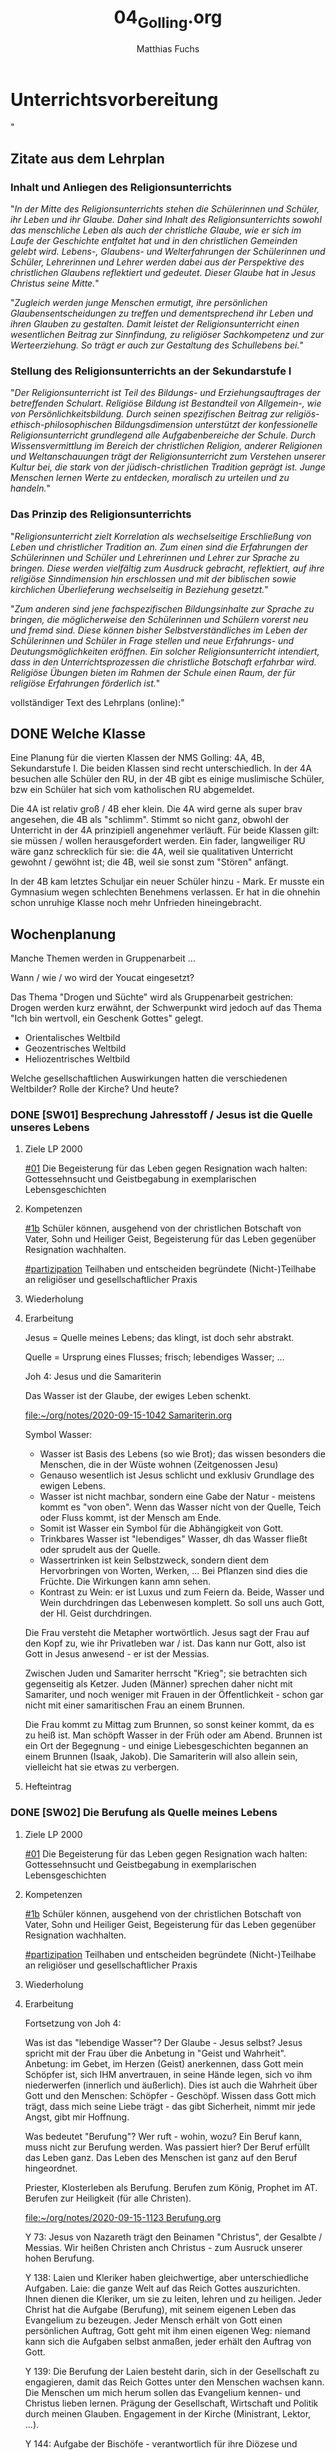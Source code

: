 #+STARTUP: showall
#+STARTUP: logdone
#+STARTUP: lognotedone
#+STARTUP: hidestars
#+TODO: TODO(t) STARTED(s!) WAITING(w@/!) APPT(a) PROJ(p) NOTIZ(n) BESPROCHEN(b) DELEGATED(g@/!) | DONE(d!) ZKTO(z) CANCELED(c@)
#+LATEX_CLASS: article
#+LATEX_CLASS_OPTIONS: [pdftex,a4paper,12pt,bibliography=totoc,draft]
#+LATEX_HEADER: \usepackage[ngerman]{babel}
#+LATEX_HEADER: \usepackage[utf8]{inputenc}
#+LATEX_HEADER: \usepackage[T1]{fontenc}
#+LATEX_HEADER: \usepackage{textcomp}
#+LATEX_HEADER: \RequirePackage[ngerman=ngerman-x-latest]{hyphsubst}
#+LATEX_HEADER: \usepackage[babel,german=quotes]{csquotes}
#+LATEX_HEADER: \usepackage{url}
#+LATEX_HEADER: \urlstyle{rm}
#+LATEX_HEADER: \usepackage[pdftex]{graphicx}
#+LATEX_HEADER: \usepackage{cjhebrew}
#+LATEX_HEADER: \usepackage{hyperref}
#+LATEX_HEADER: \renewcommand{\figurename}{Abbildung}
#+LATEX_HEADER: \usepackage{pdfpages}
#+LATEX_HEADER: \renewcommand{\familydefault}{\rmdefault}
#+LATEX_HEADER: \usepackage{times}
#+LATEX_HEADER: \addtokomafont{sectioning}{\rmfamily}
#+LATEX_HEADER: \usepackage{setspace}
#+LATEX_HEADER: \usepackage{enumitem,amssymb}
#+LATEX_HEADER: \newlist{todolist}{itemize}{2}
#+LATEX_HEADER: \setlist[todolist]{label=$\square$}
#+TITLE: 04_Golling.org
#+AUTHOR: Matthias Fuchs
#+EMAIL: matthiasfuchs01@gmail.com




* Unterrichtsvorbereitung
"
** Zitate aus dem Lehrplan

*** Inhalt und Anliegen des Religionsunterrichts
"/In der Mitte des Religionsunterrichts stehen die Schülerinnen und Schüler, ihr Leben und ihr Glaube. Daher sind Inhalt des Religionsunterrichts sowohl das menschliche Leben als auch der christliche Glaube, wie er sich im Laufe der Geschichte entfaltet hat und in den christlichen Gemeinden gelebt wird. Lebens-, Glaubens- und Welterfahrungen der Schülerinnen und Schüler, Lehrerinnen und Lehrer werden dabei aus der Perspektive des christlichen Glaubens reflektiert und gedeutet. Dieser Glaube hat in Jesus Christus seine Mitte./"

"/Zugleich werden junge Menschen ermutigt, ihre persönlichen Glaubensentscheidungen zu treffen und dementsprechend ihr Leben und ihren Glauben zu gestalten. Damit leistet der Religionsunterricht einen wesentlichen Beitrag zur Sinnfindung, zu religiöser Sachkompetenz und zur Werteerziehung. So trägt er auch zur Gestaltung des Schullebens bei./"

*** Stellung des Religionsunterrichts an der Sekundarstufe I
"/Der Religionsunterricht ist Teil des Bildungs- und Erziehungsauftrages der betreffenden Schulart. Religiöse Bildung ist Bestandteil von Allgemein-, wie von Persönlichkeitsbildung. Durch seinen spezifischen Beitrag zur religiös-ethisch-philosophischen Bildungsdimension unterstützt der konfessionelle Religionsunterricht grundlegend alle Aufgabenbereiche der Schule. Durch Wissensvermittlung im Bereich der christlichen Religion, anderer Religionen und Weltanschauungen trägt der Religionsunterricht zum Verstehen unserer Kultur bei, die stark von der jüdisch-christlichen Tradition geprägt ist. Junge Menschen lernen Werte zu entdecken, moralisch zu urteilen und zu handeln./"

*** Das Prinzip des Religionsunterrichts
"/Religionsunterricht zielt Korrelation als wechselseitige Erschließung von Leben und christlicher Tradition an. Zum einen sind die Erfahrungen der Schülerinnen und Schüler und Lehrerinnen und Lehrer zur Sprache zu bringen. Diese werden vielfältig zum Ausdruck gebracht, reflektiert, auf ihre  religiöse Sinndimension hin erschlossen und mit der biblischen sowie kirchlichen Überlieferung wechselseitig in Beziehung gesetzt./"

"/Zum anderen sind jene fachspezifischen Bildungsinhalte zur Sprache zu bringen, die möglicherweise den Schülerinnen und Schülern vorerst neu und fremd sind. Diese können bisher Selbstverständliches im Leben der Schülerinnen und Schüler in Frage stellen und neue Erfahrungs- und Deutungsmöglichkeiten eröffnen. Ein solcher Religionsunterricht intendiert, dass in den Unterrichtsprozessen die christliche Botschaft erfahrbar wird. Religiöse Übungen bieten im Rahmen der Schule einen Raum, der für religiöse Erfahrungen förderlich ist./"


vollständiger Text des Lehrplans (online):"


** DONE Welche Klasse
   CLOSED: [2017-09-21 Don 21:52]
   :LOGBOOK:
   - CLOSING NOTE [2017-09-21 Don 21:52] \\
     Beschreibung der einzelnen Klassen. Grundsätzlich ist anzumerken, dass die heurigen vierten Klassen einfacher sind als die letzten beiden Jahre - mit Ausnhame der 4b.
   :END:
  
Eine Planung für die vierten Klassen der NMS Golling: 4A, 4B, Sekundarstufe I. Die beiden Klassen sind recht unterschiedlich. In der 4A besuchen alle Schüler den RU, in der 4B gibt es einige muslimische Schüler, bzw ein Schüler hat sich vom katholischen RU abgemeldet. 

Die 4A ist relativ groß / 4B eher klein. Die 4A wird gerne als super brav angesehen, die 4B als "schlimm". Stimmt so nicht ganz, obwohl der Unterricht in der 4A prinzipiell angenehmer verläuft. Für beide Klassen gilt: sie müssen / wollen herausgefordert werden. Ein fader, langweiliger RU wäre ganz schrecklich für sie: die 4A, weil sie qualitativen Unterricht gewohnt / gewöhnt ist; die 4B, weil sie sonst zum "Stören" anfängt.

In der 4B kam letztes Schuljar ein neuer Schüler hinzu - Mark. Er musste ein Gymnasium wegen schlechten Benehmens verlassen. Er hat in die ohnehin schon unruhige Klasse noch mehr Unfrieden hineingebracht.


** Wochenplanung

Manche Themen werden in Gruppenarbeit ... 

Wann / wie / wo wird der Youcat eingesetzt?

Das Thema "Drogen und Süchte" wird als Gruppenarbeit gestrichen: Drogen werden kurz erwähnt, der Schwerpunkt wird jedoch auf das Thema "Ich bin wertvoll, ein Geschenk Gottes" gelegt.

 - Orientalisches Weltbild
 - Geozentrisches Weltbild
 - Heliozentrisches Weltbild

Welche gesellschaftlichen Auswirkungen hatten die verschiedenen Weltbilder? Rolle der Kirche? Und heute?


*** DONE [SW01] Besprechung Jahresstoff / Jesus ist die Quelle unseres Lebens
CLOSED: [2020-09-19 Sa 08:25] DEADLINE: <2020-09-14 Mo>
:PROPERTIES:
    :CUSTOM_ID: Jesus Quelle des Lebens
    :END:
:LOGBOOK:
- State "DONE"       from "TODO"       [2020-09-19 Sa 08:25]
- CLOSING NOTE [2019-09-16 Mo 21:47] \\
  Diese vierten Klassen sind einigermaßen angenehm. In der 4A haben sich leider vier Schüler abgemeldet - ohne mir Gründe zu sagen. Jedoch wurde dadurch der Unterricht wesentlich ruhiger.
    - CLOSING NOTE [2018-09-24 Mo 09:56] \\
      Diese vierten Klassen sind okay --> wieder gilt das Gleiche wie in den dritten Klassen: kein Leerlauf, gute Struktur, etc.
    - CLOSING NOTE [2017-09-26 Die 01:05] \\
      Nix großartig Neues - Schulgottesdienst
    :END:

**** Ziele LP 2000
[[#01]] Die Begeisterung für das Leben gegen Resignation wach halten: Gottessehnsucht und Geistbegabung in exemplarischen Lebensgeschichten

**** Kompetenzen
[[#1b]] Schüler können, ausgehend von der christlichen Botschaft von Vater, Sohn und Heiliger Geist, Begeisterung für das Leben gegenüber Resignation wachhalten.

[[#partizipation]] Teilhaben und entscheiden begründete (Nicht-)Teilhabe an religiöser und gesellschaftlicher Praxis

**** Wiederholung


**** Erarbeitung
Jesus = Quelle meines Lebens; das klingt, ist doch sehr abstrakt.

Quelle = Ursprung eines Flusses; frisch; lebendiges Wasser; ...

Joh 4: Jesus und die Samariterin

Das Wasser ist der Glaube, der ewiges Leben schenkt.

[[file:~/org/notes/2020-09-15-1042 Samariterin.org]]

Symbol Wasser:
 - Wasser ist Basis des Lebens (so wie Brot); das wissen besonders die Menschen, die in der Wüste wohnen (Zeitgenossen Jesu)
 - Genauso wesentlich ist Jesus schlicht und exklusiv Grundlage des ewigen Lebens.
 - Wasser ist nicht machbar, sondern eine Gabe der Natur - meistens kommt es "von oben". Wenn das Wasser nicht von der Quelle, Teich oder Fluss kommt, ist der Mensch am Ende. 
 - Somit ist Wasser ein Symbol für die Abhängigkeit von Gott.
 - Trinkbares Wasser ist "lebendiges" Wasser, dh das Wasser fließt oder sprudelt aus der Quelle.
 - Wassertrinken ist kein Selbstzweck, sondern dient dem Hervorbringen von Worten, Werken, ... Bei Pflanzen sind dies die Früchte. Die Wirkungen kann amn sehen.
 - Kontrast zu Wein: er ist Luxus und zum Feiern da. Beide, Wasser und Wein durchdringen das Lebenwesen komplett. So soll uns auch Gott, der Hl. Geist durchdringen.

Die Frau versteht die Metapher wortwörtlich. Jesus sagt der Frau auf den Kopf zu, wie ihr Privatleben war / ist. Das kann nur Gott, also ist Gott in Jesus anwesend - er ist der Messias. 

Zwischen Juden und Samariter herrscht "Krieg"; sie betrachten sich gegenseitig als Ketzer. Juden (Männer) sprechen daher nicht mit Samariter, und noch weniger mit Frauen in der Öffentlichkeit - schon gar nicht mit einer samaritischen Frau an einem Brunnen. 

Die Frau kommt zu Mittag zum Brunnen, so sonst keiner kommt, da es zu heiß ist. Man schöpft Wasser in der Früh oder am Abend. Brunnen ist ein Ort der Begegnung - und einige Liebesgeschichten begannen an einem Brunnen (Isaak, Jakob). Die Samariterin will also allein sein, vielleicht hat sie etwas zu verbergen. 

**** Hefteintrag



*** DONE [SW02] Die Berufung als Quelle meines Lebens
CLOSED: [2020-09-27 So 10:37] DEADLINE: <2020-09-21 Mo>
:PROPERTIES:
    :CUSTOM_ID: Berufung
    :END:
:LOGBOOK:
- State "DONE"       from "TODO"       [2020-09-27 So 10:37]
- CLOSING NOTE [2019-09-27 Fr 15:41] \\
  Die vierten Klassen waren auf Wien-Woche; kein Unterricht.
    - CLOSING NOTE [2018-09-24 Mo 09:57] \\
      Dieses Thema war eine Wiederholung aus dem Geschichtsunterricht. Für die nächste (3.) Woche muss ich mir genau überlegen, wie ich die Schüler mit dem Thema "Schöpfung und Evolution" auseinandersetzen lasse.
    - CLOSING NOTE [2017-09-26 Die 01:05] \\
      kath. Schöpfungsglaube versus Wissenschaft / Evolution; hat Schüler interessiert, gute Mitarbeit.
    :END:

**** Ziele LP 2000
[[#01]] Die Begeisterung für das Leben gegen Resignation wach halten: Gottessehnsucht und Geistbegabung in exemplarischen Lebensgeschichten

**** Kompetenzen
[[#1b]] Schüler können, ausgehend von der christlichen Botschaft von Vater, Sohn und Heiliger Geist, Begeisterung für das Leben gegenüber Resignation wachhalten.

[[#partizipation]] Teilhaben und entscheiden begründete (Nicht-)Teilhabe an religiöser und gesellschaftlicher Praxis

**** Wiederholung


**** Erarbeitung
Fortsetzung von Joh 4:

Was ist das "lebendige Wasser"? Der Glaube - Jesus selbst? Jesus spricht mit der Frau über die Anbetung in "Geist und Wahrheit". Anbetung: im Gebet, im Herzen (Geist) anerkennen, dass Gott mein Schöpfer ist, sich IHM anvertrauen, in seine Hände legen, sich vo ihm niederwerfen (innerlich und äußerlich). Dies ist auch die Wahrheit über Gott und den Menschen: Schöpfer - Geschöpf. Wissen dass Gott mich trägt, dass mich seine Liebe trägt - das gibt Sicherheit, nimmt mir jede Angst, gibt mir Hoffnung. 

Was bedeutet "Berufung"? Wer ruft - wohin, wozu? Ein Beruf kann, muss nicht zur Berufung werden. Was passiert hier? Der Beruf erfüllt das Leben ganz. Das Leben des Menschen ist ganz auf den Beruf hingeordnet. 

Priester, Klosterleben als Berufung. Berufen zum König, Prophet im AT. Berufen zur Heiligkeit (für alle Christen). 

[[file:~/org/notes/2020-09-15-1123 Berufung.org]]

Y 73: Jesus von Nazareth trägt den Beinamen "Christus", der Gesalbte / Messias. Wir heißen Christen anch Christus - zum Ausruck unserer hohen Berufung.

Y 138: Laien und Kleriker haben gleichwertige, aber unterschiedliche Aufgaben. Laie: die ganze Welt auf das Reich Gottes auszurichten. Ihnen dienen die Kleriker, um sie zu leiten, lehren und zu heiligen. Jeder Christ hat die Aufgabe (Berufung), mit seinem eigenen Leben das Evangelium zu bezeugen. Jeder Mensch erhält von Gott einen persönlichen Auftrag, Gott geht mit ihm einen eigenen Weg: niemand kann sich die Aufgaben selbst anmaßen, jeder erhält den Auftrag von Gott. 

Y 139: Die Berufung der Laien besteht darin, sich in der Gesellschaft zu engagieren, damit das Reich Gottes unter den Menschen wachsen kann. Die Menschen um mich herum sollen das Evangelium kennen- und Christus lieben lernen. Prägung der Gesellschaft, Wirtschaft und Politik durch meinen Glauben. Engagement in der Kirche (Ministrant, Lektor, ...). 

Y 144: Aufgabe der Bischöfe - verantwortlich für ihre Diözese und Mitverantwortung für die ganze Kirche. Gemeinschaft der Bischöfe; für die ganze Kirche unter der Leitung des Papstes. Sie sind zuerst Apostel, denn Jesus hat sie persönlich berufen. 

Y 145: Berufung zum Leben in Armut, Keuschheit und Gehorsam - Gott ist Liebe. Leben wie Jesus. Denn die Welt ist nicht alles. Nur Gott macht uns ganz glücklich. 

Y 205: Firmung - der Seele wird ein Siegel aufgeprägt, prägt den Menschen als Christ: der Hl. Geist, die Kraft von oben. 

Y 250: Weihesakrament - Mittler zwischen Gott und Mensch. Nach Christus kann es ein Weihesakrament nur noch in Christus geben, in Christi Opfer am Kreuz und durch Christi Berufung und apostolische Sendung. Priester handelt "in persona Christi". Er ist ein Diener. 

Y 255: Diakon - repräsentiert Christus, der gekommen ist zu dienen (Dienst am Altar, am Wort und der Liebe). 

Y 265: Ehe - für alle? Nicht alle sind zur Ehe berufen - es gibt auch alleinlebende Menschen. Er kann sich um Menschen sorgen, für die sonst niemand Zeit hat. Berufung heißt aber nie, Ehe zu verachten. Freiwillige Ehelosigkeit nur in und aus Liebe. 

Y 340: Gottes Gnade zwingt uns nicht. Die Liebe Gottes will unsere freiwillige Zustimmung. 



**** Hefteintrag


*** DONE [SW03] Sinn der Arbeit
CLOSED: [2020-10-04 So 10:03] DEADLINE: <2020-09-28 Mo>
:PROPERTIES:
    :CUSTOM_ID: Sinn der Arbeit
    :END:
:LOGBOOK:
- State "DONE"       from "TODO"       [2020-10-04 So 10:03]
- CLOSING NOTE [2019-09-27 Fr 15:42] \\
  Bei diesem Thema waren die Schüler interessiert dabei.
    - CLOSING NOTE [2018-09-30 So 15:08] \\
      Welch Überraschung, als ich in der Schule tolle AB zum Thema gefunden habe.
    - CLOSING NOTE [2017-10-04 Mit 22:41] \\
      Waren gute Stunden.
    :END:

**** Ziele LP 2000
[[#05]] Die Verantwortung gegenüber sich selbst, den Mitmenschen und der Mitwelt wahrnehmen können

**** Kompetenzen
[[#5d]] Schüler können den Sinn der Arbeit als Mitwirken am Schöpfungswerk Gottes und an der Erlösungstat Christi erfassen.

[[#performanz]] Gestalten und handeln in religiösen und ethischen Fragen
[[#partizipation]] Teilhaben und entscheiden begründete (Nicht-)Teilhabe an religiöser und gesellschaftlicher Praxis

**** Wiederholung


**** Erarbeitung
Warum arbeitet der Mensch? Nur wg des Geldes; oder weil es zur Natur des Menschen dehört? Cf Relibuch "Komm mit", ab S. 72 (kopieren).

Arten der Arbeit

Supplierstunde:
[[file:~/NMS_Golling/Die_schnelle_Stunde/Arbeitsunterlagen_Die schnelle Stunde Religion für die HS.pdf]]
 - Zukunft auf heute
 - 10 Wörter meines Lebens
 - Die Welt verändern

**** Hefteintrag


*** DONE [SW04] Arbeit, Freizeit und Beruf
CLOSED: [2020-10-11 So 09:46] DEADLINE: <2020-10-05 Mo>
:PROPERTIES:
    :CUSTOM_ID: Arbeit Freizeit Beruf
    :END:
:LOGBOOK:
- State "DONE"       from "TODO"       [2020-10-11 So 09:46]
- CLOSING NOTE [2019-10-13 So 12:06] \\
  Das Thema war / ist anspruchsvoll; Hut ab vor diesen Schülern!
    - CLOSING NOTE [2018-10-07 So 15:34] \\
      Die Stunden waren okay - der Film hat ihnen sehr gefallen. Diese vierten Klassen sind viel, viel angenehmer als die 4.-Klassen davor. 
      
      In den nächsten Stunden / Wochen wäre es toll, wenn die Schüler eine Gruppenarbeit machen könnten.
    - CLOSING NOTE [2017-10-14 Sam 16:21] \\
      Die Stunden waren ganz okay. Sie haben gut in der Gruppe gearbeitet. Ich weiß allerdings nicht, ob der Schuß hier nach hinten los geht und die Kinder von nun ab Drogen cool finden. Durch furchtbare Bilder lassen sie sich wahrscheinlich nicht abschrecken - weiß es nicht. Was ist zu tun? Auf jeden Fall eine gute Zeit aufwenden, um ihren Lerngewinn aufzuzeichnen. Die nächsten Stunden sollen ihnen eine positive Sicht auf das Leben geben können. Sport ist immer gut!
    :END:

**** Ziele LP 2000
[[#05]] Die Verantwortung gegenüber sich selbst, den Mitmenschen und der Mitwelt wahrnehmen können

**** Kompetenzen
[[#5d]] Schüler können den Sinn der Arbeit als Mitwirken am Schöpfungswerk Gottes und an der Erlösungstat Christi erfassen.

[[#performanz]] Gestalten und handeln in religiösen und ethischen Fragen
[[#partizipation]] Teilhaben und entscheiden begründete (Nicht-)Teilhabe an religiöser und gesellschaftlicher Praxis

**** Wiederholung


**** Erarbeitung


**** Heftarbeit
    

*** DONE [SW05] Arbeit als Plage oder Dienst
CLOSED: [2020-10-17 Sa 09:51] DEADLINE: <2020-10-12 Mo>
:PROPERTIES:
    :CUSTOM_ID: Arbeit Plage Dienst
    :END:
:LOGBOOK:
- State "DONE"       from "TODO"       [2020-10-17 Sa 09:51]
- CLOSING NOTE [2019-10-13 So 12:07] \\
  Auch hier haben die Schüler gut mitgearbeitet.
    - CLOSING NOTE [2018-10-15 Mo 10:18] \\
      Dieses Thema war und ist kein einfaches; da Schüler in der Regel ungern Persönliches preisgeben (was macht micht einmalig?), habe ich zu einem Trick gegriffen: "Mein Leben in 30 Jahren..."
      
       - Wie wird meine Eltern, wie werden meine Freunde über mich denken?
       - Welche Spuren werde ich hinterlassen haben?
       - Auf welchen (inneren) Werten ruht mein Leben?
       - Kreativ gestalten (Herz, Baum, Weg, ...)
      
      Die Schüler haben die Aufgabe gerne erledigt.
    - CLOSING NOTE [2017-10-18 Mit 09:24] \\
      In dieser Woche war kein RU in den vierten Klassen.
    :END:

**** Ziele LP 2000
[[#05]] Die Verantwortung gegenüber sich selbst, den Mitmenschen und der Mitwelt wahrnehmen können

**** Kompetenzen
[[#5d]] Schüler können den Sinn der Arbeit als Mitwirken am Schöpfungswerk Gottes und an der Erlösungstat Christi erfassen.

[[#performanz]] Gestalten und handeln in religiösen und ethischen Fragen
[[#partizipation]] Teilhaben und entscheiden begründete (Nicht-)Teilhabe an religiöser und gesellschaftlicher Praxis

**** Wiederholung


**** Erarbeitung
Sklaverei, Ausbeutung; Erfüllung, ...

Material zum Thema "Kindersoldaten":
[[file:Kindersoldaten_Missio/MI_0120_Ansicht_neu2_Web.pdf]]

Material zum Thema "Menschenhandel":
[[https://www.youtube.com/watch?v=n5ExjQ-h_3k]] [Infografik]

[[file:Kindersoldaten_Missio/Missio_Info_1_19.pdf]]

[[https://www.youtube.com/watch?v=dLAWNdZ3f8Q][Dirty Dollars ZDF Dokumentation über Menschenhandel (YouTube)]]



**** Hefteintrag


*** DONE [SW06] Menschenrechte
CLOSED: [2020-11-18 Mi 10:26] DEADLINE: <2020-10-19 Mo>
:PROPERTIES:
    :CUSTOM_ID: Menschenrechte
    :END:
:LOGBOOK:
- State "DONE"       from "TODO"       [2020-11-18 Mi 10:26]
    - CLOSING NOTE [2018-10-21 So 22:26] \\
      Habe einen guten Film bzgl Offenbarung gefunden.
    - CLOSING NOTE [2017-10-21 Sam 20:58] \\
      Das waren sehr gute Stunden. Den Schülern amcht Gruppenarbeit Spaß und Freude - und sie gestalten ihre Plakate wirklich toll!
    :END:

**** Ziele LP 2000
[[#04]] Kinderrechte, Menschenrechte, Menschenrechtskonvention

**** Kompetenzen
[[#4a]] Schüler kennen Kinderrechte, Menschenrechte und Menschenrechtsorganisationen und können sich angesichts der Verletzung von Menschenrechten für den Einsatz für Menschenwürde begeistern und Modelle dafür entwerfen.

[[#perzeption]] Wahrnehmen und beschreiben religiös bedeutsamer Phänomene
[[#partizipation]] Teilhaben und entscheiden begründete (Nicht-)Teilhabe an religiöser und gesellschaftlicher Praxis

**** Wiederholung


**** Erarbeitung

***** Unterrichtsmaterialien:



***** Text der Erklärung der Menschenrechte:
[[file:aemr.pdf]]

Geschichte der UN Menschenrechte:
[[https://www.planet-wissen.de/geschichte/menschenrechte/geschichte_der_menschenrechte/index.html]]

[[https://de.wikipedia.org/wiki/Allgemeine_Erkl%C3%A4rung_der_Menschenrechte]]

***** Europäische Erklärung der Menschenrechte:
[[file:Convention_DEU.pdf]]

Geschichte der EKMR:
[[https://de.wikipedia.org/wiki/Europ%C3%A4ische_Menschenrechtskonvention]]

[[https://www.coe.int/de/web/portal/geschichte]]


**** Hefteintrag



*** DONE [SW07] Herbstferien
CLOSED: [2020-11-07 Sa 09:52] DEADLINE: <2020-10-26 Mo>
:PROPERTIES:
    :CUSTOM_ID: Herbstferien
    :END:
:LOGBOOK:
- State "DONE"       from "TODO"       [2020-11-07 Sa 09:52]
    - CLOSING NOTE [2018-10-27 Sa 12:55] \\
      Der Film gefiel den Kindern gut - außer zwei Ausnahmen (Mariella, Nina - 4a).
    - CLOSING NOTE [2017-10-28 Sam 18:25] \\
      Alle drei Klassen sind so gut wie fertig - je nach Stundenplan können wir die Präsentation nächste Woche über die Bühne gehen lassen.
    :END:

<2020-10-26 Mo> Nationalfeiertag (schulfrei)


*** DONE [SW08] Geschaffen für das ewige Leben
CLOSED: [2020-11-07 Sa 09:52] DEADLINE: <2020-11-02 Mo>
:PROPERTIES:
    :CUSTOM_ID: ewiges Leben
    :END:
:LOGBOOK:
- State "DONE"       from "TODO"       [2020-11-07 Sa 09:52]
    - CLOSING NOTE [2017-11-02 Don 16:14] \\
      In der Woche war keine Stunde - da am Dienstag in der ersten Stunde im Rahmen der BO-Tage die Vorstellung der Kleßheim-Schule stattfand.
    :END:

<2020-11-02 Mo> Allerseelen (schulfrei) - Ende der Herbstferien

**** Ziele LP 2000
[[#01]] Den Kern des christlichen Glaubens verstehen - die letzten Dinge
[[#05]] Die christliche Hoffnung von dem neuen Himmel und der neuen Erde beschreiben können

**** Kompetenzen
[[#1c]] Schüler können den Kern des christlichen Glaubens begreifen.
[[#kognition]] Verstehen und deuten religiös bedeutsamer Sprache und Glaubenszeugnisse

[[#5c]] Schüler können die christliche Hoffnung von dem neuen Himmel und der neuen Erde als Bild von Heil und Erlösung deuten.
[[#perzeption]] Wahrnehmen und beschreiben religiös bedeutsamer Phänomene

**** Wiederholung


**** Erarbeitung
Eventuell: ein Soziogramm erstellen;

Münzen ausschneiden (foliert)

 - Welche Münze bin ich?
 - Wo stehen die anderen?
 - Herumschieben bis "es passt"
 - So ins Heft zeichnen

Danach besprechen.

Andere Methode:
 - Neben wem möchte ich sitzen? (gib max 5 Namen an)
 - Neben wem gar nicht? (freiwillig; gib max 5 Namen an)

Ausarbeitung bleibt bei mir "hängen".

**** Hefteintrag


*** DONE [SW09] Hinduismus
CLOSED: [2020-11-14 Sa 11:41] DEADLINE: <2020-11-09 Mo>
:PROPERTIES:
    :CUSTOM_ID: Hinduismus
    :END:
:LOGBOOK:
- State "DONE"       from "TODO"       [2020-11-14 Sa 11:41]
    - CLOSING NOTE [2018-11-11 So 22:07] \\
      Die Filme sind spitze - die Schüler arbeiten toll...
    - CLOSING NOTE [2017-11-11 Sam 12:07] \\
      Die Präsentationen waren wirklich gelungen und toll. Diese Art des "Studiums" macht den Schülern Freude. Folgende Themen interessiert die Kinder:
      
       - Weltreligionen
       - Besuch eines Klosters / einer Kirche,Präsentation in versch. Gruppen (Geschichte, Baustil, etc.)
       - Straßenumfrage
    - Note taken on [2017-11-05 Son 12:00] \\
      Beim Pfarrcafe hatte ich heute eine gute Unterhaltung mit der Religionslehrerin aus Fürstenbrunn. Ihr Tipp: 
      
       - Finde deinen Weg und bleib ihm treu.
       - Bete und singe mit den Kindern - nicht unbedingt zu Beginn der Stunde ...
       - Nicht jede Stunde und jedes Thema wird 100% toll gelingen. Jeder Lehrer hat seine Stärken - diese immer wieder behandeln.
       - Ja, die Kinder bekommen von Zuhause nichts mehr mit. Umso mehr sollen sie im RU von Jesus erfahren.
      
      Bsp.: Im neuen Lehrplan der VS kommt Ostern und Pfingsten nur jeweils einmal in 4 Jahren vor! Sie behandelt diese äußerst wichtigen Themen aber jedes Jahr in allen Klassen.
    :END:

**** Ziele LP 2000
[[#02]] Hinduismus: Kultur, religiöse Praxis und Grundüberzeugungen

**** Kompetenzen
[[#2a]] Schüler können die religiöse Praxis und die Grundüberzeugungen der östlichen Glaubenstraditionen erläutern und sie wertschätzen.

[[#perzeption]] Wahrnehmen und beschreiben religiös bedeutsamer Phänomene

**** Wiederholung 


**** Erarbeitung
Film: Faszination Glaube Hinduismus / Buddhismus (?)

Religionsbuch:
 - wichtige Begriffe klären und ins Heft schreiben:
 - Moksha, Nirvana, Reinkarnation
 - Yoga
 - OM
 - Dharma, Karma, Kaste
 - wichtigsten Götter

Arbeitsblätter

**** Hefteintrag




*** DONE [SW10] Buddhismus
CLOSED: [2020-11-22 So 17:25] DEADLINE: <2020-11-16 Mo>
:PROPERTIES:
    :CUSTOM_ID: Buddhismus
    :END:
:LOGBOOK:
- State "DONE"       from "TODO"       [2020-11-22 So 17:25]
- CLOSING NOTE [2019-11-15 Fr 16:24] \\
  Die letzten Stunden waren sehr gut - und die Schüler haben toll gearbeitet.
    - CLOSING NOTE [2018-11-16 Fr 16:28] \\
      Die vierten Klassen haben diese Woche wirklich gut gearbeitet, waren mit Eifer bei der Sache.
    - State "DONE"       from "TODO"       [2018-11-16 Fr 16:21]
    - CLOSING NOTE [2017-11-27 Mon 15:12] \\
      Präsentation / Film?
    :END:

**** Ziele LP 2000
[[#02]] Buddhismus: Kultur, religiöse Praxis und Grundüberzeugungen

**** Kompetenzen
[[#2a]] Schüler können die religiöse Praxis und die Grundüberzeugungen der östlichen Glaubenstraditionen erläutern und sie wertschätzen.

[[#perzeption]] Wahrnehmen und beschreiben religiös bedeutsamer Phänomene

**** Wiederholung


**** Erarbeitung
Film "Faszination Glaube Buddhismus"

Arbeitsblätter
[[file:~/NMS_Golling/Weltreligionen/Buddhismus]]

Bei Home-Schooling: Quiz zum Thema Weltreligionen. Film online stellen? Rechtlich okay? Nachfragen!

**** Hefteintrag


*** DONE [SW11] Chinesische Traditionen
CLOSED: [2020-12-04 Fr 11:19] DEADLINE: <2020-11-23 Mo>
:PROPERTIES:
    :CUSTOM_ID: Chinesische Traditionen
    :END:
:LOGBOOK:
- State "DONE"       from "TODO"       [2020-12-04 Fr 11:19]
- State "DONE"       from "TODO"       [2019-11-25 Mo 21:39]
    - CLOSING NOTE [2018-11-22 Do 21:53] \\
      Doppelseite Hinduismus:
      In der 4A haben eigentlich alle Schüler toll, vollständig und schön gearbeitet. Unter den Schülern der 4B waren viele dabei, die unvollständige, "un-schöne" - einmal sogar richtig schlechte Arbeiten abgaben. Nur wenige Arbeiten waren wirklich "Sehr gut".
    - CLOSING NOTE [2017-11-26 Son 23:41] \\
      Film fertig
    :END:

**** Ziele LP 2000
[[#02]] Chinesische Traditionen

**** Kompetenzen
[[#2a]] Schüler können die religiöse Praxis und die Grundüberzeugungen der östlichen Glaubenstraditionen erläutern und sie wertschätzen.

[[#perzeption]] Wahrnehmen und beschreiben religiös bedeutsamer Phänomene

**** Wiederholung


**** Erarbeitung
Suche im Internet Weisheitssprüche von Konfuzius und aus dem Taoismus (Laotse) und schreibe sie ins Heft. Welcher gefällt dir am besten? 

**** Hefteintrag



*** DONE [SW12] Biblische Propheten
CLOSED: [2020-12-04 Fr 11:19] DEADLINE: <2020-11-30 Mo>
:PROPERTIES:
    :CUSTOM_ID: Bibel Propheten
    :END:
:LOGBOOK:
- State "DONE"       from "TODO"       [2020-12-04 Fr 11:19]
- State "DONE"       from "TODO"       [2019-11-30 Sa 09:33]
    - CLOSING NOTE [2018-11-30 Fr 10:09] \\
      Hm, die Stunden waren nicht so "se jello of se egg". Zu wenig gut vorbereitet, die Schüler waren aufgekratzter als üblich. Für nächste Woche: besser vorbereiten - die Schüler müssen arbeiten, nicht ich.
    - CLOSING NOTE [2017-12-02 Sam 11:57] \\
      Eine Stunde: Jugend und Recht-Broschüre
      
      Zweite Stunde: ?
    :END:

<2020-11-29 So> 1. Adventsonntag

**** Ziele LP 2000
[[#04]] Die Botschaft der Propheten und ihren Ruf anch Gerechtigkeiten kennen: Biblische Propheten (z.B. Amos)

**** Kompetenzen
[[#4b]] Schüler können auf Basis der Botschaft biblischer und moderner Propheten - ihrem Ruf nach Gerechtigkeit - für Zivilcourage eintreten sowie die kirchliche Forderung der „Option für die Armen“ implementieren.

[[#perzeption]] Wahrnehmen und beschreiben religiös bedeutsamer Phänomene
[[#performanz]] Gestalten und handeln in religiösen und ethischen Fragen

**** Wiederholung


**** Erarbeitung
Material hier:
[[/home/matthias/NMS_Golling/Propheten/]]



**** Hefteintrag


*** DONE [SW13] Moderne Propheten
CLOSED: [2020-12-12 Sa 11:22] DEADLINE: <2020-12-07 Mo>
:PROPERTIES:
:CUSTOM_ID: moderne Propheten
:END:
:LOGBOOK:
- State "DONE"       from "TODO"       [2020-12-12 Sa 11:22]
- State "DONE"       from "TODO"       [2019-12-05 Do 15:39]
    - CLOSING NOTE [2018-12-07 Fr 17:41] \\
      Der Anfang der Woche war sehr schwierig (Montag, 1. Stunde, 4A) - und er hat mein Selbstbewusstsein sehr angeknabbert. Als ich ein anderes Thema (Medienkompetenz) fand und das ursprüngliche Thema in der 3A (!) gut ankam, ging es mir schon viel besser.
      
      Die Stunden slbst waren dann okay. Scheinbar hat den Schülern das Thema gefallen.
    - Note taken on [2018-12-05 Mi 19:34] \\
      Mittwoch (05.12.2018), 4. Stunde, 4B: Das 2. Video von Daniele Ganser kam sehr gut an! Das tat gut.
    - Note taken on [2018-12-03 Mo 16:55] \\
      Diese Stunde hat in der 4A gar nicht funktioniert! War sie ihnen zu fad? Oder stellen sie sich extra blöd an - und spielen "bewusst die rebellischen Jugendlichen"?
    - Note taken on [2018-12-03 Mo 10:12] \\
      Die 4A ist im Moment sehr, sehr schwierig. Die letzten drei Jahre waren als "brave" Klasse bekannt. In diesem Jahr haben sie beschlossen, zu rebellieren. Was tun? Intellektueller Input, Wissen, ... das geht gar nicht mehr. Die Klasse funktioniert nur unter Druck - was ich nicht will. Ideen? Meine persönlichen Erfahrungen mitgeben, aus dem Ordensleben erzählen, ...?
    - CLOSING NOTE [2017-12-11 Mon 22:24] \\
      Mit allen vierten Klassen Stunden zur Bedeutung von Advent und Weihnachten ...
    :END:

**** Ziele LP 2000
[[#04]] Die Botschaft der Propheten und ihren Ruf anch Gerechtigkeiten kennen: Propheten heute

**** Kompetenzen
[[#4b]] Schüler können auf Basis der Botschaft biblischer und moderner Propheten - ihrem Ruf nach Gerechtigkeit - für Zivilcourage eintreten sowie die kirchliche Forderung der „Option für die Armen“ implementieren.

[[#perzeption]] Wahrnehmen und beschreiben religiös bedeutsamer Phänomene
[[#performanz]] Gestalten und handeln in religiösen und ethischen Fragen

**** Wiederholung


**** Erarbeitung


**** Hefteintrag


*** DONE [SW14] Ein neuer Himmel, eine neue Erde
CLOSED: [2021-01-02 Sa 15:50] DEADLINE: <2020-12-14 Mo>
:PROPERTIES:
:CUSTOM_ID: Apokalypse
:END:
:LOGBOOK:
- State "DONE"       from "TODO"       [2021-01-02 Sa 15:50]
- State "DONE"       from "TODO"       [2019-12-27 Fr 22:39]
    - CLOSING NOTE [2018-12-14 Fr 09:41] \\
      Das Thema "Medienkompetenz / Können wir den Medien vertrauen / Lüge in der Politik" hat den Schülern ziemlich interessiert. Generell sollte ich in den vierten Klassen mehr gesellschaftliche Themen im RU einbauen.
    - CLOSING NOTE [2017-12-18 Mon 12:22] \\
      Auch in den vierten Klassen konnten wir gut in der Hl. Schrift arbeiten.
    - Note taken on [2017-12-12 Die 08:59] \\
      In der 4A hat es nicht so gut geklappt, die Schüler "schlafen" wieder einmal, sind träge. Es ist wohl besser, sie selbständig in Kleingruppen arbeiten lassen. Dafür braucht es klare Arbeitsanweisungen.
    :END:

**** Ziele LP 2000
[[#05]] Die christliche Hoffnung von dem neuen Himmel und der neuen Erde beschreiben können

**** Kompetenzen
[[#5c]] Schüler können die christliche Hoffnung von dem neuen Himmel und der neuen Erde als Bild von Heil und Erlösung deuten.

[[#perzeption]] Wahrnehmen und beschreiben religiös bedeutsamer Phänomene
[[#kognition]] Verstehen und deuten religiös bedeutsamer Sprache und Glaubenszeugnisse

**** Wiederholung


**** Erarbeitung


**** Hefteintrag




*** DONE [SW15] Gott wird Mensch
CLOSED: [2021-01-02 Sa 15:51] DEADLINE: <2020-12-21 Mo>
:PROPERTIES:
:CUSTOM_ID: Gott wird Mensch
:END:
:LOGBOOK:
- State "DONE"       from "TODO"       [2021-01-02 Sa 15:51]
- State "DONE"       from "TODO"       [2019-12-27 Fr 22:39]
    - CLOSING NOTE [2018-01-03 Mit 11:18] \\
      Waren tolle letzte Stunden vor den Ferien...
    :END:

**** Ziele LP 2000
[[#01]] Den Kern des christlichen Glaubens verstehen: Gott wird Mensch (Inkarnation)

**** Kompetenzen
[[#1c]] Schüler können den Kern des christlichen Glaubens begreifen.

[[#kognition]] Verstehen und deuten religiös bedeutsamer Sprache und Glaubenszeugnisse

**** Wiederholung

**** Erarbeitung

**** Hefteintrag


*** DONE [SW16] Ferien
CLOSED: [2021-01-02 Sa 15:51] DEADLINE: <2020-12-28 Mo>
:LOGBOOK:
- State "DONE"       from "TODO"       [2021-01-02 Sa 15:51]
- State "DONE"       from "TODO"       [2019-12-27 Fr 22:39]
:END:

*** DONE [SW17] Ferien / Gott wird Mensch (Teil 2)
CLOSED: [2021-01-10 So 22:01] DEADLINE: <2021-01-04 Mo>
:PROPERTIES:
:CUSTOM_ID: Gott wird Mensch 2
:END:
:LOGBOOK:
- State "DONE"       from "TODO"       [2021-01-10 So 22:01]
- State "DONE"       from "TODO"       [2019-12-27 Fr 22:39]
:END:

**** Ziele LP 2000
[[#01]] Den Kern des christlichen Glaubens verstehen: Gott wird Mensch (Inkarnation)

**** Kompetenzen
[[#1c]] Schüler können den Kern des christlichen Glaubens begreifen.

[[#kognition]] Verstehen und deuten religiös bedeutsamer Sprache und Glaubenszeugnisse

**** Wiederholung


**** Erarbeitung
Eine überschätzte Spezies | Doku Reupload | ARTE
[[https://www.youtube.com/watch?v=N3xjGxqKpwM]]

[[http://webcompetent.org/was-ist-der-mensch-noch-dass-du-seiner-gedenkst/#more-8881][Was ist der Mensch noch, dass du seiner gedenkst? - webcompetent % %]]

***** Einstieg
Eine vorausgreifende Diskussion einer biblischen, ethischen oder theologischen Problemfrage kann die Notwendigkeit aufzeigen sich mit dem Wesen des Menschen auseinanderzusetzen, etwa:

- Widerlegen die Erkenntnisse der modernen Wissenschaft den biblischen Schöpfungsbericht?
- Besitzt der Mensch das Recht andere Tiere zu gebrauchen und die Natur auszubeuten?
- Ist der Mensch die Krone der Schöpfung?
- Sind wir die Herrscher der Natur oder werden wir von der Natur beherrscht?

***** Filmarbeit
Mögliche Aufgaben zur Erstbegegnung mit dem Film

- Setze dich mit der Grundaussage des Films auseinander. Ist der Mensch unbedeutend? Begründe deine Aussage und leite Schlussfolgerungen daraus ab.
- Gib dem Film und den einzelnen Kapiteln eigene Namen, die deiner Meinung nach besser passen.
- Erläutere die besondere Rolle des 10. Kapitels für die Gesamtkonzeption des Films. Setz dich dabei auch mit dem Zusammenhang von Wissen, Sinn und Ethik auseinander.
- Erstelle eine Mindmap / Collage, welche die Sicht des Videos auf den Menschen darstellt. Mögliche Titel: "Der Mensch in Raum und Zeit", "Der Mensch im Kosmos", "Was ist der Mensch?" (Auch eine arbeitsteilige Auseinandersetzung mit den einzelnen Kapiteln ist hier möglich, falls Zeitbedarf und Komplexität reduziert werden sollen.)

***** Mögliche Vertiefungsaufgaben zum Film
Auch die Autoren des 1. Schöpfungsmythos haben für ihren Text auf die Vorstellungen der damals bekannten Welt zurückgegriffen. Aktualisiert dieses Weltwissen in Gen 1-2,4a und setzt euch damit auseinander, ob die Aktualisierungen auch die Rolle des Menschen im Text verändert.

Versetzt euch in die Autoren des 1. Schöpfungsmythos hinein. Wie würden diese reagieren, wenn man sie mit unserem heutigen Wissen über das Leben und den Kosmos konfrontiert? Würden Sie ihren Schöpfungsmythos umschreiben oder verwerfen? Stellt eure Überlegungen in Form eines Textes (kreatives Schreiben, Dialog...) oder eines szenischen Spiels um.

Plant in Auseinandersetzung mit dem Film einen eigenen Film. Konzeptioniert werden kann dieser als Fortsetzung (Kapitel 11 — Ethische Schlussfolgerungen) oder als Gegenentwurf, in welchem die Bedeutung des Menschen hervorgehoben werden kann.

Setzt euch mit den folgenden Bibeltexten auseinander: Gottes Antwort aus dem Wettersturm (Hiob 38ff), Hiobs Antwort (Hiob 42,1 – 6) und Ps 8. Wählt passende Verse aus, welche ihr als Kommentar zu einem Kapitel des Films bei einem erneuten Sehen einsprecht (technisch: Anhalten oder Stummschalten möglich). Begründet im Anschluss euer Konzept.

***** Theologische Deutung und weitere Inhaltliche Verknüpfungen zum Weiterarbeiten
- Verhältnis von Glauben und Wissen, von Religion und Naturwissenschaft, Komplementäres Modell, Die sogenannten Kränkungen der Menschheit
- Theodizee und Naturwissenschaft als Reaktion auf Abhängigkeit von der Natur: theologische Deutung der SARS-CoV-2-Pandemie
- Menschenbild, Weltbild und ethische Begründungen: Umgang mit der Natur, mit den Mitgeschöpfen; Ego vs. Eco (siehe Medien)
- Sonderstellung des Menschen: Doku "Von Affen und Menschen" (siehe Medien) - Tierethik, Speziesismus, Utilitarismus von Singer und Singers Personbegriff, Great Ape Project

**** Hefteintrag

*** DONE [SW18] Schöpfungstexte
CLOSED: [2021-01-17 So 10:22] DEADLINE: <2021-01-11 Mo>
:PROPERTIES:
    :CUSTOM_ID: Schöpfung
    :END:
:LOGBOOK:
- State "DONE"       from "TODO"       [2021-01-17 So 10:22]
- State "DONE"       from "TODO"       [2020-01-11 Sa 09:09]
    - CLOSING NOTE [2019-01-12 Sa 18:13] \\
      Nach anfänglichen Schwierigkeiten (Montag, 1. Stunde, 4A) ging es viel besser. Ich war etwas angeschlagen von der langen Reise. Nächste Woche (SW 19) geht es um: "Ich bin"-Aussagen, biblische Sprache, etc.
    - CLOSING NOTE [2018-12-21 Fr 22:12] \\
      danke
    - CLOSING NOTE [2018-01-22 Mon 12:17] \\
      Stunde zum Thema "Drei Könige"
      
      Beginn des Films über das Heilige Land - hat den Schüler sehr gefallen (ist uach spannend!)
    - Note taken on [2018-01-10 Mit 20:32] \\
      Schau mir den Film heute 10.01.0218 (MI) weiter an; ich weiß noch nicht, wie ich den Schülern helfen kann, den Film besser zu verstehen.
    :END:

**** Ziele LP 2000
[[#05]] Fragen nach der Herkunft und Zukunft der Welt stellen können und verschiedene Antworten aus der Sicht von Naturwissenschaften und Glauben diskutieren können: biblische Schöpfungstexte

**** Kompetenzen
[[#5a]] Schüler verstehen die biblischen Schöpfungstexte und können daraus ihre persönliche Verantwortung für den Erhalt der Schöpfung ableiten.

[[#perzeption]] Wahrnehmen und beschreiben religiös bedeutsamer Phänomene
[[#interaktion]] Kommunizieren und (be)urteilen von Überzeugungen mit religiösen Argumenten und im Dialog

**** Wiederholung


**** Erarbeitung
Eine überschätzte Spezies | Doku Reupload | ARTE
[[https://www.youtube.com/watch?v=N3xjGxqKpwM]]

[[http://webcompetent.org/was-ist-der-mensch-noch-dass-du-seiner-gedenkst/#more-8881][Was ist der Mensch noch, dass du seiner gedenkst? - webcompetent % %]]

***** Mögliche Vertiefungsaufgaben zum Film
Auch die Autoren des 1. Schöpfungsmythos haben für ihren Text auf die Vorstellungen der damals bekannten Welt zurückgegriffen. Aktualisiert dieses Weltwissen in Gen 1-2,4a und setzt euch damit auseinander, ob die Aktualisierungen auch die Rolle des Menschen im Text verändert.

Versetzt euch in die Autoren des 1. Schöpfungsmythos hinein. Wie würden diese reagieren, wenn man sie mit unserem heutigen Wissen über das Leben und den Kosmos konfrontiert? Würden Sie ihren Schöpfungsmythos umschreiben oder verwerfen? Stellt eure Überlegungen in Form eines Textes (kreatives Schreiben, Dialog...) oder eines szenischen Spiels um.

Plant in Auseinandersetzung mit dem Film einen eigenen Film. Konzeptioniert werden kann dieser als Fortsetzung (Kapitel 11 — Ethische Schlussfolgerungen) oder als Gegenentwurf, in welchem die Bedeutung des Menschen hervorgehoben werden kann.

Setzt euch mit den folgenden Bibeltexten auseinander: Gottes Antwort aus dem Wettersturm (Hiob 38ff), Hiobs Antwort (Hiob 42,1 – 6) und Ps 8. Wählt passende Verse aus, welche ihr als Kommentar zu einem Kapitel des Films bei einem erneuten Sehen einsprecht (technisch: Anhalten oder Stummschalten möglich). Begründet im Anschluss euer Konzept.

***** Theologische Deutung und weitere Inhaltliche Verknüpfungen zum Weiterarbeiten
- Verhältnis von Glauben und Wissen, von Religion und Naturwissenschaft, Komplementäres Modell, Die sogenannten Kränkungen der Menschheit
- Theodizee und Naturwissenschaft als Reaktion auf Abhängigkeit von der Natur: theologische Deutung der SARS-CoV-2-Pandemie
- Menschenbild, Weltbild und ethische Begründungen: Umgang mit der Natur, mit den Mitgeschöpfen; Ego vs. Eco (siehe Medien)
- Sonderstellung des Menschen: Doku "Von Affen und Menschen" (siehe Medien) - Tierethik, Speziesismus, Utilitarismus von Singer und Singers Personbegriff, Great Ape Project

**** Hefteintrag



*** DONE [SW19] Naturwissenschaftliche Fragestellungen
CLOSED: [2021-01-23 Sa 12:02] DEADLINE: <2021-01-18 Mo>
:PROPERTIES:
    :CUSTOM_ID: Naturwissenschaft
    :END:
:LOGBOOK:
- State "DONE"       from "TODO"       [2021-01-23 Sa 12:02]
- State "DONE"       from "TODO"       [2020-01-18 Sa 10:16]
    - CLOSING NOTE [2019-01-18 Fr 09:43] \\
      Ehrlicherweise hatte ich nicht gedacht, dass die Schüler so auf das Thema eingestiegen sind. Natürlich gab es ein paar Momente, in denen die Schüler etwas "unruhig" wurden. Aber im Großen und Ganzen waren es interessante Stunden. 
      
      Die beiden vierten Klassen werden - so habe ich den Eindruck - nicht mehr viel "Bock" auf Schule und Unterricht haben.
    - Note taken on [2019-01-16 Mi 13:53] \\
      Das Thema und Erarbeiten klappt erstaunlicherweise gut: außergewöhliche Themen, selbst aus der Bibel, scheinen die Schüler der vierten Klasse zu interessieren. In dieser Schulstufe muss ich daher mit "coolen" Themen kommen: gesellschaftliche Fragen (wie zB Lügen in der Politik), unerwartete Themen aus der Bibel, etc. Auf jeden Fall wichtig: die Schüler müssen selbständig arbeiten können.
    - CLOSING NOTE [2018-01-22 Mon 12:18] \\
      Toller und spannender Film, passend zum Thema "2. WK" in der 4. Klasse
    :END:

**** Ziele LP 2000
[[#05]] Fragen nach der Herkunft und Zukunft der Welt stellen können und verschiedene Antworten aus der Sicht von Naturwissenschaften und Glauben diskutieren können: Naturwissenschaftliche Fragestellungen

**** Kompetenzen
[[#5b]] Schüler können die Frage nach Herkunft, Zukunft und Sinn der Welt und des Menschen stellen und divergente Antworten aus der Sicht von Naturwissenschaft und Glauben kritisch reflektieren und zusammenführen.

[[#perzeption]] Wahrnehmen und beschreiben religiös bedeutsamer Phänomene
[[#interaktion]] Kommunizieren und (be)urteilen von Überzeugungen mit religiösen Argumenten und im Dialog

**** Wiederholung
Eine überschätzte Spezies | Doku Reupload | ARTE
[[https://www.youtube.com/watch?v=N3xjGxqKpwM]]

[[http://webcompetent.org/was-ist-der-mensch-noch-dass-du-seiner-gedenkst/#more-8881][Was ist der Mensch noch, dass du seiner gedenkst? - webcompetent % %]]

**** Erarbeitung
Der Sinn des Lebens besteht ...

[[https://www.youtube.com/watch?v=jLZ_J1lkbNU][Johannes Hartl über den Sinn des Lebens - YouTube]]

[[https://www.youtube.com/watch?v=vNfbiJAX1kI][Was ist der Sinn des Lebens? - 90 Sekunden Hardfacts mit Johannes Hartl - YouTube]]


**** Hefteintrag


*** TODO [SW20] 2000 Jahre Christentum
DEADLINE: <2021-01-25 Mo>
:PROPERTIES:
    :CUSTOM_ID: 2000 Jahre Christentum
    :END:
:LOGBOOK:
- State "DONE"       from "TODO"       [2020-01-25 Sa 15:36]
    - CLOSING NOTE [2019-02-01 Fr 10:19] \\
      War ein schwieriges Thema ...
    - CLOSING NOTE [2018-01-31 Mit 15:06] \\
      Das Thema Okkultismus habe ich ausgelassen; vor allem, weil der ausgeborgte Film unpassend für den Unterricht:
       - zu alt (1990er Jahre, Kleidung der Personen!)
       - Der Film ist ziemlich chaotisch und - zumindest für mich - ohne roten Faden.
       - Man sieht zu Beginn splitternackte Buben in der Dusche ...
       - In einer Szene beschwören Jugendliche Satan, der sich über seinen Anrufbeantworter meldet; Satanismus wird ins Lächerliche gezogen.
       - Es kommen Jugendliche zu Wort, die an Schwarzen Messen teilgenommen haben. Man sieht ihnen an, dass diese Erfahrungen sie in ihrer Persönlichkeit verletzt haben. Trotzdem geben sie an, dass der eigntliche Grund zur Hinwendung zum Satanismus war, konkrete Erfahrungen gemacht zu haben ("Im Christentum musst du NUR glauben, aber es geschieht nix in deinem Leben.")
      
      Das Thema Aberglaube kommt im Alltag öfter vor; der Film kam besser bei den Schülern an. Die bereitgestellten AB sind allerdings nicht so toll.
      
      Ich habe das Thema bearbeitet, da es im Lehrplan vorkommt und ich denke, dass die Schüler über bestimmte Dinge "aufgeklärt" werden sollen. Somit können sie hoffentlich Leben in bewissen Situationen weniger leicht getäuscht werden. 
      
      Christliche Themen interessieren sie allerdings mehr ...
    :END:

**** Ziele LP 2000
[[#07]] Die Entwicklung der Kirchen skizzieren können und das Besondere anderer Konfessionen beschreiben können

**** Kompetenzen
[[#7c]] Schüler können die verschiedenen christlichen Konfessionen mit deren Geschichte und Entwicklung charakterisieren und die Intention ökumenischer Bewegungen realisieren.

[[#perzeption]] Wahrnehmen und beschreiben religiös bedeutsamer Phänomene
[[#kognition]] Verstehen und deuten religiös bedeutsamer Sprache und Glaubenszeugnisse

**** Wiederholung


**** Erarbeitung


**** Hefteintrag



*** TODO [SW21] Orthodoxe Kirchen
DEADLINE: <2021-02-01 Mo>
:PROPERTIES:
:CUSTOM_ID: Orthodoxe Kirchen
:END:
:LOGBOOK:
- State "DONE"       from "TODO"       [2020-02-02 So 16:15]
    - CLOSING NOTE [2019-02-01 Fr 10:26] \\
      Das Thema Todesstrafe kam sehr gut an, die Schüler waren interessiert dabei, arbeitet sehr gut mit.
    - CLOSING NOTE [2018-02-03 Sam 16:07] \\
      Ein schwieriges Thema: ich tu mir auch selber schwer damit. Daher ... naja, es ging so lala ...
    :END:

**** Ziele LP 2000
[[#07]] Die Entwicklung der Kirchen skizzieren können und das Besondere anderer Konfessionen beschreiben können

**** Kompetenzen
[[#7c]] Schüler können die verschiedenen christlichen Konfessionen mit deren Geschichte und Entwicklung charakterisieren und die Intention ökumenischer Bewegungen realisieren.

[[#perzeption]] Wahrnehmen und beschreiben religiös bedeutsamer Phänomene
[[#kognition]] Verstehen und deuten religiös bedeutsamer Sprache und Glaubenszeugnisse

**** Wiederholung


**** Erarbeitung


**** Hefteintrag


*** TODO [SW22] Semesterferien
DEADLINE: <2021-02-08 Mo>
:PROPERTIES:
:CUSTOM_ID: Semesterferien
:END:
:LOGBOOK:
- State "DONE"       from "TODO"       [2020-02-07 Fr 17:11]
    - CLOSING NOTE [2018-02-09 Fre 10:21] \\
      Die GEO Filme faszinieren die Schüler. Dieses heikle und "dunkle" Thema der Kirchengeschichte wird einigermaßen neutral und objektiv, auf jeden Fall sehr spannend und lehrreich dargetsellt.
    :END:

**** Wunschthemen

***** 4A
****** Mensch (Gefühle, Leiden, Schuld, ...)
****** Armut - Reichtum
****** Wer bin ich als Mädchen / Bub
****** Vernunft
****** Wille
****** Menschenrechte
****** Umwelt
****** Kinder in fernen / armen Ländern
****** Frauen und Männer und das Thema warum Männer in manchen Ländern mehr Rechte als Frauen haben
****** andere Religionen, also was andere Religionen dürfen und nicht dürfen zum Beispiel lernen
****** Gefühle: 
Das man darüber redet wie man manchmal die Gefühle
ausdrücken/zeigen sollte, wie es einem so geht und wie man sich fühlt.
(zu zweit)
****** Verantwortung im Handeln
[[file:mensch.org::*Würde des Menschen / Verantwortung / Freiheit][Würde des Menschen / Verantwortung / Freiheit]]
Wie man vielleicht in manchen Situationen anders handelt um den
Gegenüber nicht zu verletzen
(Plakat)
****** Heilige
Über die Heiligen unserer Kirche und was diese alles so geschaffen,
erklärt und getan haben
(PP z.B. zu zweit muss man einen Heiligen genauer darstellen/erklären)
****** Reichtum/ Armut
Um zu sehen, wie es den Armen und den Reichen unserer Gesellschaft
wirklich geht
(Stationen)
****** Medien
Über die Medienwelt etwas lernen und lernen, damit umzugehen
(Gruppenarbeit)
****** Mir würde gefallen, wenn wir die Weltreligionen lernen (Daniele)
Es gefällt mir extrem. Ich mag vor allem die chinesischen Religionen was nicht fertig gemacht haben in der Schule.
****** Kirchengeschichte
****** Gebete
****** Heiligen
****** Kirchenjahr
****** Sakramente
****** Umweltschutz
****** Hoffnung
****** Armut-Reichtum
****** Umwelt
****** Gesellschaft
****** Umgang mit der Schöpfung
****** Gesellschaft: Umwelt-PPP, Armut-Reichtum-PPP
****** Religion: Menschenverfolgung, Hinrichtung- Gruppenarbeit
****** Medien: Ein eigenes Video zu einem bestimmten Thema drehen-Partnerarbeit
****** Kinder in fremden Ländern: Kinderarbeit, Sklaverei, Armut- Filme, PPP
****** Mensch: Gefühle, Ziele für die Zukunft, Was möchte ich erreichen? - Redestunde/diskutieren
****** Kreatives: Plakate oder Zeichnungen zu verschiedenen Themen.
****** Umweltschutz, Plakat
****** Kinder fremden Ländern, PPP
****** Armut- und Reichtum, Gruppenarbeit
****** Gefühle, Stationen
****** Leiden - Schuld – Vergebung, Plakat
****** Glaube
Referat
****** Umweltschutz
Kahoot
****** Alle Weltreligionen
Gruppenarbeit
****** Kirchengeschichte
Stationen
****** Jesus
Kahoot
****** Umwelt
****** Medien
****** Gesellschaft
****** Zusammenleben
****** Gewissen
****** Leiden - Schuld
****** Kirchenjahr
****** Heilige
****** Sakramente
****** Gebete
****** Kirchengechichte
****** Ich würde mir wünschen die Themen:
Gefühle, Gewissen, Verantwortung im Handeln, Wer bin ich als Bub, Mädchen?, Medien, Armut und Reichtum, Kinder in fremden Ländern. In Gruppenarbeiten zu 3 oder zu 4 durchzuarbeiten. Diese Themen sind für uns Teenager nämlich am interessantesten und ich hoffe sie werden nächstes Semester durchgenommen.
LG Yvonne
Schöne Ferien

***** 4B
****** Altkatholische Kirche
(Stationen)
****** Christliche Wissenschaft
(PPP)
****** Frauen im Islam
(Gruppenarbeit)
****** Orthodoxe Kirche
(Gruppenarbeit)
****** Fasten im Buddhismus
(Stationen)
****** Baptisten
(PPP)
****** Ich habe eigentlich keine speziellen Wünsche für den Religionsunterricht, aber auswählen würde ich diese Themen (Ena):
******* Alles über das Thema Kirche
dieses Thema würde ich in einer Gruppenarbeit zu viert machen
******* Alles über das Thema Gott / Jesus / Glaube
dieses Thema würde ich in einer Gruppenarbeit machen
******* Alles über das Thema Mensch
dieses Thema würde ich zu zweit überarbeiten und dann vor der Klasse vortragen
******* Alles über das Thema Gesellschaft
dieses Thema würde ich zu zweit überarbeiten und vor der Klasse vortragen
******* Alles über das Thema Weltreligionen
dieses Thema könnte ich mir gut vorstellen in einer Gruppenarbeit zu überarbeiten aber auch in Stationen
****** Kirchengeschichte:
Gruppe / Partner / Stationen
****** Umweltschutz
Referat (alleine / zu zweit)
****** Jesu Leben:
Von der Geburt bis zum Tod; Plakat / Stationen (genaue Informationen!!!)
****** Weltreligionen:
seine aussuchen und detailliert vorstellen (Referat / PPP / Plakat; alleine / zu zweit)
****** Verantwortung im handeln
in Gruppen; jeder muss etwas beisteuern!
****** Jesus Leben: Gruppe, zu zweit
****** Heilige, Kirchengeschichte: PPP
****** Hoffnung: Gruppe, zu zweit
****** Kinder in anderen Ländern, Armut-Reichtum: Gruppe
****** Weltreligionen: PPP oder Gruppe
****** Gesellschaft
****** Gefühle
****** Reichtum Armut
****** Weltreligionen
****** Gesellschaft: Umwelt, nachhaltiger leben;
****** Mensch: Verantwortung im Handeln
****** Gesellschaft: Zusammenleben - Verhalten in Gruppen (Soziologie)
****** Gesellschaft: Medien
****** Staunen können
Leiden - Schuld - Vergebung, Hoffnung
Heilige
Zusammenleben
Verantwortung im Handeln
****** Ich würde nächstes Semester gerne mehr über Gefühle erfahren (Hirn, Herz, Bauch).
Ich würde auch gerne mehr über Gesellschaft (Welt und Mensch): Zusammenleben (Regeln) / Umweltschutz / Umwelt / Medien / Umgang mit der Schöpfung / Staunen können / Armut - Reichtum / Kinder in fremden Ländern/… erfahren.

Auch würde ich gerne mehr über die Kirche: Sakramente, Kirchenjahr, Heilige, Gebet (Formen, Stille, ...), Kirchengeschichte, ... hören.

Ich würde auch gerne etwas mehr über Weltreligionen: Kennenlernen, Toleranz, ... .
Über Gott / Jesus / Glaube .... würde ich auch gerne noch mehr erfahren.

****** Kirchengeschichte, Zusammenleben (Regeln), Umweltschutz, Umwelt, Medien (PPP)
****** Gesellschaft: Zusammenleben
****** Umwelt: Umgang mit der Schöpfung
PPP / Plakat (zu zweit / viert)
****** Filme!
****** Mensch: Vernunft - Wille
****** Gefühle:
(Hirn, Herz, Bauch) / Gewissen / Leiden /Wer bin ich als Bub, Mädchen?
****** Gesellschaft (Welt und Mensch):
Umweltschutz / Umwelt
****** Kirche:
Kirchenjahr
****** Weltreligionen:
Toleranz
****** Unterschiede Verschiedener Religionen
Gruppenarbeit
****** Bräuche verschiedener Länder
Filme
****** Weltwunder
PPP (ich habe Filme dazu)
****** Das Leben vor Jesu Geburt
zu zweit
****** Wie es ist Gott zu begegnen
Film
****** Zukunft für uns Jugendliche
****** Umweltschutz
****** Christentum
****** Verantwortung im Handeln
****** Hoffnung
****** Ich würde mir wünschen wenn wir mal denn rosenkranz machen würden und sonst hätte ich eigentlich keine vorschläge. (Thomas R.)
****** Mobbing
Gemeinsam
****** Umweltschutz
Gruppenarbeit, Stationen
****** Armut - Reichtum
Gemeinsam, Stationen
****** Gewissen
Gruppenarbeit
****** Kirchenjahr
Wir machen Kahoot-Fragen; Sie (Lehrer) suchen sich die Besten aus und wir erstellen daraus ein Kahoot!


***** 4C
****** Medien
****** Unbekannte Religionen
****** Kinder in fremden Ländern (Film)
****** Umgang mit Medien
****** Umwelt (Plakat)
****** Bedeutung des Menschen
****** Wer ist der Mensch? (Partnerarbeit)
****** Bub - Mädchen (Film)
****** Über eigene Gefühle reden (Angst, Trauer, ...)
****** Gemeinsam beten, in der Bibel lesen, ...
****** Namenspatrone, Heilige, ... (Heft)
****** Toleranz (Referat)
****** Verhalten der Gesellschaft miteinander, mit Gott
****** Andere Kulturen
****** Schöpfung

Im Allgemeinen wollen die Schüler gerne etwas gemeinsam gestalten (Plakat, Referat, PPP, im Heft, ...). Nachdem ich die Wunschthemen aller 4. Klassen habe, werde ich meine Jahresplanung überarbeiten. Die Stundengestaltung pro Klasse hängt von den Vorschlägen jeder Klasse ab: PPP oder Referat? Plakat oder Heftarbeit? Film + Heft? ...

*** TODO [SW23] Aschermitwoch / Ökumene
DEADLINE: <2021-02-15 Mo>
:PROPERTIES:
:CUSTOM_ID: Ökumene
:END:
:LOGBOOK:
- State "DONE"       from "TODO"       [2020-02-07 Fr 17:11]
:END:

<2021-02-17 Mi> Aschermittwoch

**** Ziele LP 2000
[[#07]] Ökumenische Bewegung

**** Kompetenzen
[[#7c]] Schüler können die verschiedenen christlichen Konfessionen mit deren Geschichte und Entwicklung charakterisieren und die Intention ökumenischer Bewegungen realisieren.

[[#perzeption]] Wahrnehmen und beschreiben religiös bedeutsamer Phänomene
[[#kognition]] Verstehen und deuten religiös bedeutsamer Sprache und Glaubenszeugnisse

**** Wiederholung


**** Erarbeitung


**** Hefteintrag


*** TODO [SW24] Kinder in fremden Ländern
DEADLINE: <2021-02-22 Mo>
:PROPERTIES:
:CUSTOM_ID: Kinder fremde Länder
:END:
:LOGBOOK:
- State "DONE"       from "STARTED"    [2020-02-23 So 14:18]
- State "STARTED"    from "TODO"       [2020-02-23 So 14:17]
- CLOSING NOTE [2019-02-23 Sa 10:50] \\
  Das Thema hat einigermaßen gut geklappt. Den Film haben wir fertig geschaut ...
    - CLOSING NOTE [2018-02-23 Fre 10:38] \\
      Die Stunden waren genial.
      Besonders freut mich die erste Stunde am Mittwoch mit der 4C. Hier hat mich die Fachinspektorin Fr. Christa Helminger besucht.
      
      Fazit: Note Sehr Gut! Am 19.10.2018 erhalte ich die missio canonica. Ein Jahr später soll ich um einen Vertrag beim Land ansuchen. Hr Konjecic fragen!
    - Note taken on [2018-02-10 Sam 17:55] \\
      Persönliches: Hl. Schirft, Gebet und Fasten wieder ins Zentrum stellen
    :END:

**** Ziele LP 2000
[[#07]] In das Leben der Orts- und Weltkirche Einblick geben können

**** Kompetenzen
[[#7a]] Schüler können diverse Formen gelebten Glaubens beschreiben.

[[#perzeption]] Wahrnehmen und beschreiben religiös bedeutsamer Phänomene
[[#interaktion]] Kommunizieren und (be)urteilen von Überzeugungen mit religiösen Argumenten und im Dialog

**** Wiederholung


**** Erarbeitung
Kinder in fremden Ländern: Bsp. Philippinen und Myanmar (Burma)
 - Geografie
 - Bevölkerung
 - Kirche
 - Videos?

Welche Aufgaben hat die Kirche in diesen Ländern? Wie werden Christen respektiert? Gibt es u.a. Verfolgung?   


**** Hefteintrag
Gestaltung einer (mehrere) Doppelseite in Gruppenarbeit. 


*** TODO [SW25] Fasten - mit allen Sinnen (bewusst leben)
DEADLINE: <2021-03-01 Mo>
:PROPERTIES:
:CUSTOM_ID: Fasten Sinne
:END:
:LOGBOOK:
- State "DONE"       from "TODO"       [2020-02-29 Sa 19:01]
    - CLOSING NOTE [2018-03-03 Sam 18:06] \\
      Ich habe den Fokus va auf das Fatsen in den Weltreligionen gelegt. Hat den Schülern Spaß gemacht.
    :END:



**** Ziele LP 2000
[[#03]] Kultur des Genießens und der Askese

**** Kompetenzen
[[#3a]] Schüler können sich kritisch mit Sinnangeboten in der Gesellschaft auseinandersetzen und positive Wege der Lebensgestaltung bestimmen sowie für das eigene Leben modifizieren.

[[#performanz]] Gestalten und handeln in religiösen und ethischen Fragen
[[#interaktion]] Kommunizieren und (be)urteilen von Überzeugungen mit religiösen Argumenten und im Dialog

**** Wiederholung


**** Erarbeitung



**** Hefteintrag



*** TODO [SW26] Jesus befreit / Jesus gibt Hoffnung
DEADLINE: <2021-03-08 Mo>
:PROPERTIES:
:CUSTOM_ID: Jesus befreit
:END:
:LOGBOOK:
- State "DONE"       from "TODO"       [2020-03-06 Fr 15:39]
- Note taken on [2019-03-07 Do 10:03] \\
  Die "FSA" zum Thema "Gewaltlosigkeit" klappt in der 4B recht gut.
- Note taken on [2019-03-04 Mo 08:47] \\
  YouTube-Video-Analyse: Michael Jackson "Earth Song"
  Mo, 1. Stunde, 4A: Das hat leider gar nicht geklappt. Warum? Was soll ich anders machen? Die Schüler schlafen ja komplett! Da kommt gar nichts zurück.
  
  Nach diesem Video sagte Hannes: "Des is mia alles wuascht!" (sollte ein Mensch auftreten und sich als Messias der Welt präsentieren. Soll er es doch sagen, es is mia wuascht!) Dieses Video richtet sich aber (genau) gegen jede Gleichgültigkeit.
  
  Ich glaube, dass die Aussage die generelle Stimmung in der Klasse auf den Punkt bringt: es is mia alles wuascht!
  
  Was kann ich als Lehrer hier tun? Soll ich?
    - CLOSING NOTE [2018-03-09 Fre 09:36] \\
      Ist ein schwieriges Thema, aber so aktuell und wichtig: wie viele Menschen sind schnell verzweifelt? Depression, ...
      
      Was schenkt mir Hoffnung? Worte der Hoffnung - Verheißungen Gottes (Bsp. Jer 29 / 31).
    :END:

**** Ziele LP 2000
[[#03]] Befreiungserzählungen im NT (z.B. Dämonenaustreibungen)

**** Kompetenzen
[[#3b]] Schüler können die befreiende Wirkung des Lebens, des Sterbens und der Auferstehung Jesu für unser Dasein abstrahieren und Spuren der Auferstehung in unserem Alltag konkretisieren.

[[#perzeption]] Wahrnehmen und beschreiben religiös bedeutsamer Phänomene
[[#kognition]] Verstehen und deuten religiös bedeutsamer Sprache und Glaubenszeugnisse

**** Wiederholung


**** Erarbeitung


**** Hefteintrag


*** TODO [SW27] Passion / Kreuzweg
DEADLINE: <2021-03-15 Mo>
:PROPERTIES:
:CUSTOM_ID: Kreuzweg
:END:
:LOGBOOK:
- State "DONE"       from "TODO"       [2020-03-21 Sa 09:43]
    - CLOSING NOTE [2018-03-17 Sam 10:10] \\
      4A + 4C: haben gut mitgemacht; 4B: hui, die Schüler emckern schnell...zach!
    - Note taken on [2018-03-14 Mit 17:07] \\
      4A: Heute (14.03.2018) hat eine Schülerin während dem Gebet gefragt: "Darf ich aufs Klo?" !!? nicht der passende Augenblick.
      
      4B: hui, also diese Klasse ist so dermaßen unmotiviert.
      
      4C: immer eine Freude, in dieser Klasse zu unterrichten!
    :END:

**** Ziele LP 2000
[[#03]] Passionsgeschichte

**** Kompetenzen
[[#3b]] Schüler können die befreiende Wirkung des Lebens, des Sterbens und der Auferstehung Jesu für unser Dasein abstrahieren und Spuren der Auferstehung in unserem Alltag konkretisieren.

[[#perzeption]] Wahrnehmen und beschreiben religiös bedeutsamer Phänomene
[[#kognition]] Verstehen und deuten religiös bedeutsamer Sprache und Glaubenszeugnisse

**** Wiederholung


**** Erarbeitung


**** Hefteintrag


*** TODO [SW28] Osterliturgie
DEADLINE: <2021-03-22 Mo>
:PROPERTIES:
:CUSTOM_ID: Osterliturgie
:END:
:LOGBOOK:
- State "DONE"       from "TODO"       [2020-03-21 Sa 09:43]
- CLOSING NOTE [2019-03-23 Sa 16:13] \\
  Die Umfrage werden die Schüler wohl privat, am NM durchführen müssen.
  
  Den Klosterbesuch haben wir jetzt schon vorbereitet; als ich von meinen Erfahrungen erzählt habe, haben sie sehr aufmerksam zugehört.
    - CLOSING NOTE [2018-03-24 Sam 11:40] \\
      Kaum Unterricht, weil vor allem die 60-Jahr-Feier vorbereitet wurde. Und DIE war toll!
    :END:

**** Ziele LP 2000
[[#03]] Passionsgeschichte / Osterevangelium
[[#06]] Gebet der Kirche

**** Kompetenzen
[[#3b]] Schüler können die befreiende Wirkung des Lebens, des Sterbens und der Auferstehung Jesu für unser Dasein abstrahieren und Spuren der Auferstehung in unserem Alltag konkretisieren.

[[#perzeption]] Wahrnehmen und beschreiben religiös bedeutsamer Phänomene
[[#kognition]] Verstehen und deuten religiös bedeutsamer Sprache und Glaubenszeugnisse

[[#6c]] Schüler können Symbole, Stille, Meditation und Gebetsformen als Grundvoraussetzungen auf dem Weg zur religiösen Erfahrung erschließen, deuten und interpretieren.

[[#performanz]] Gestalten und handeln in religiösen und ethischen Fragen
[[#partizipation]] Teilhaben und entscheiden begründete (Nicht-)Teilhabe an religiöser und gesellschaftlicher Praxis

**** Wiederholung



**** Erarbeitung


**** Hefteintrag


*** TODO [SW29] Osterferien
DEADLINE: <2021-03-29 Mo>
:PROPERTIES:
:CUSTOM_ID: Osterferien
:END:
:LOGBOOK:
- State "DONE"       from "TODO"       [2020-04-02 Do 11:33]
:END:

<2021-03-28 So> Palmsonntag

<2021-04-01 Do> Gründonnerstag

<2021-04-02 Fr> Karfreitag

<2021-04-03 Sa> Karsamstag

<2021-04-04 So> Ostersonntag


*** TODO [SW30] Jesus ist auferstanden
DEADLINE: <2021-04-05 Mo>
:PROPERTIES: 
:CUSTOM_ID: Jesus ist auferstanden
:END:
:LOGBOOK:
- State "DONE"       from "TODO"       [2020-04-16 Do 10:45]
- CLOSING NOTE [2019-04-10 Mi 10:56] \\
  Wir haben uns gemeinsam die beiden Filme angeschaut: Buddhismus / chinesische Religion.
- Note taken on [2019-04-02 Di 09:23] \\
  Leider fallen mir am Donnerstag beide (zweiten) Stunden der vierten Klassen aus. Da geht sich nur der Film über den Buddhismus aus.
- CLOSING NOTE [2018-04-07 Sa 14:18] \\
  Auf diese Art konnten die Schüler neu über das Mysterium der Auferstehung nachdenken - hat ihnen auch Spaß gemacht.
:END:

**** Ziele LP 2000
[[#01]] Auferstehung unseres Herrn Jesus Christus
[[#03]] Osterbotschaft

**** Kompetenzen
[[#3b]] Schüler können die befreiende Wirkung des Lebens, des Sterbens und der Auferstehung Jesu für unser Dasein abstrahieren und Spuren der Auferstehung in unserem Alltag konkretisieren.

[[#perzeption]] Wahrnehmen und beschreiben religiös bedeutsamer Phänomene
[[#kognition]] Verstehen und deuten religiös bedeutsamer Sprache und Glaubenszeugnisse

[[#1c]] Schüler können den Kern des christlichen Glaubens begreifen.

[[#kognition]] Verstehen und deuten religiös bedeutsamer Sprache und Glaubenszeugnisse

**** Wiederholung


**** Erarbeitung


**** Hefteintrag


*** TODO [SW31] Auferstehung in meinem Leben
DEADLINE: <2021-04-12 Mo>
:PROPERTIES:
:CUSTOM_ID: Auferstehung in meinem Leben
:END:
:LOGBOOK:
- State "DONE"       from "TODO"       [2020-04-16 Do 10:45]
    - CLOSING NOTE [2018-04-18 Mi 08:36] \\
      Toller Film
    :END:

**** Ziele LP 2000
[[#03]] Spuren der Auferstehung in unserem Alltag - Symbole von Tod und Auferstehung

**** Kompetenzen
[[#3b]] Schüler können die befreiende Wirkung des Lebens, des Sterbens und der Auferstehung Jesu für unser Dasein abstrahieren und Spuren der Auferstehung in unserem Alltag konkretisieren.

[[#perzeption]] Wahrnehmen und beschreiben religiös bedeutsamer Phänomene
[[#kognition]] Verstehen und deuten religiös bedeutsamer Sprache und Glaubenszeugnisse

**** Wiederholung


**** Erarbeitung


**** Hefteintrag


*** TODO [SW32] Biblische Sprachformen
DEADLINE: <2021-04-19 Mo>
:PROPERTIES:
:CUSTOM_ID: Biblische Sprache
:END:
:LOGBOOK:
- State "DONE"       from "TODO"       [2020-04-20 Mo 10:28]
    - CLOSING NOTE [2018-04-18 Mi 08:37] \\
      Viele Supplierstunden
    :END:

**** Ziele LP 2000
[[#06]] Den Reichtum der biblischen Sprache- und Symbolwelt kennen: Biblische Sprachformen

**** Kompetenzen
[[#6b]] Schüler können den Reichtum der biblischen Sprach- und Symbolwelt deuten und die Sprachwelt des Religiösen interpretieren.

[[#perzeption]] Wahrnehmen und beschreiben religiös bedeutsamer Phänomene
[[#kognition]] Verstehen und deuten religiös bedeutsamer Sprache und Glaubenszeugnisse

**** Wiederholung


**** Erarbeitung


**** Hefteintrag


*** TODO [SW33] Buch der Offenbarung / Endzeiterwartung
DEADLINE: <2021-04-26 Mo>
:PROPERTIES:
:CUSTOM_ID: Buch der Offenbarung
:END:
:LOGBOOK:
- State "DONE"       from "TODO"       [2020-04-28 Di 23:00]
- CLOSING NOTE [2019-04-27 Sa 10:38]
    - CLOSING NOTE [2018-04-30 Mo 21:47] \\
      Was würdest du tun, wenn du nur mehr einen Tag (24h) zu leben hättest? diese Frage haben die Schüler sehr ernst genommen. War - so glaub ich - eine sehr gute Übung.
    :END:

**** Ziele LP 2000
[[#05]] Apokalyptische Vorstellungen und Endzeiterwartungen

**** Kompetenzen
[[#5c]] Schüler können die christliche Hoffnung von dem neuen Himmel und der neuen Erde als Bild von Heil und Erlösung deuten.

[[#perzeption]] Wahrnehmen und beschreiben religiös bedeutsamer Phänomene
[[#kognition]] Verstehen und deuten religiös bedeutsamer Sprache und Glaubenszeugnisse

**** Wiederholung
 

**** Erarbeitung


**** Hefteintrag


*** TODO [SW34] Sakramente der Initiation (Wiederholung)
DEADLINE: <2021-05-03 Mo>
:PROPERTIES:
:CUSTOM_ID: Sakramente
:END:
:LOGBOOK:
- State "DONE"       from "TODO"       [2020-05-05 Di 10:30]
- CLOSING NOTE [2019-05-04 Sa 17:30]
    - CLOSING NOTE [2018-05-07 Mo 15:02] \\
      Die Infotexte bzw Arbeitsblätter aus dem Halbfas-RB sind toll und haben die Schüler zu gutem Selbstudium verholfen. Religionsbücher wechseln? Es waren arbeitsreiche Stunden, die Schüler waren "live" dabei.
    :END:

**** Ziele LP 2000
[[#06]] Sakramente der Initiation: Taufe, Firmung, Eucharistie

**** Kompetenzen

[[#performanz]] Gestalten und handeln in religiösen und ethischen Fragen
[[#partizipation]] Teilhaben und entscheiden begründete (Nicht-)Teilhabe an religiöser und gesellschaftlicher Praxis

**** Wiederholung


**** Erarbeitung


**** Hefteintrag
   
*** TODO [SW35] Das Mönchtum und seine Formen (Teil 1)
DEADLINE: <2021-05-10 Mo>
:PROPERTIES:
:CUSTOM_ID: Ordensleben 1
:END:
:LOGBOOK:
- State "DONE"       from "TODO"       [2020-05-12 Di 09:01]
    - CLOSING NOTE [2018-05-10 Do 00:19] \\
      Tolle Stunden! Nach dem verlängerten Wochenenden geht's mit dem Film weiter.
    :END:

**** Ziele LP 2000
[[#07]] Verschiedene Formen gelebten Glaubens: Ordensgemeinschaften

**** Kompetenzen
[[#7a]] Schüler können diverse Formen gelebten Glaubens beschreiben.

[[#perzeption]] Wahrnehmen und beschreiben religiös bedeutsamer Phänomene
[[#interaktion]] Kommunizieren und (be)urteilen von Überzeugungen mit religiösen Argumenten und im Dialog

**** Wiederholung


**** Erarbeitung

 

**** Hefteintrag


*** TODO [SW36] Das Mönchtum und seine Geschichte (Twil 2)
DEADLINE: <2021-05-17 Mo>
:PROPERTIES:
:CUSTOM_ID: Ordensleben 2 
:END:
:LOGBOOK:
- State "DONE"       from "TODO"       [2020-05-12 Di 09:04]
- CLOSING NOTE [2019-05-18 Sa 09:47] \\
  Die Arbeit mit Google Classroom hat wunderbar funktioniert!
    - CLOSING NOTE [2018-05-18 Fr 18:23] \\
      Wir haben uns die beiden Filme zum Hinduismus angeschaut und als LZK zwei kahoot! gespielt.
    :END:

**** Ziele LP 2000
[[#07]] Verschiedene Formen gelebten Glaubens: Ordensgemeinschaften

**** Kompetenzen
[[#7a]] Schüler können diverse Formen gelebten Glaubens beschreiben.

[[#perzeption]] Wahrnehmen und beschreiben religiös bedeutsamer Phänomene
[[#interaktion]] Kommunizieren und (be)urteilen von Überzeugungen mit religiösen Argumenten und im Dialog

**** Wiederholung


**** Erarbeitung 


**** Hefteintrag


*** TODO [SW37] Pfingsten
DEADLINE: <2021-05-24 Mo>
:PROPERTIES:
:CUSTOM_ID: Pfingsten
:END:
:LOGBOOK:
- State "DONE"       from "TODO"       [2020-05-23 Sa 11:34]
    - CLOSING NOTE [2018-06-03 So 15:17] \\
      Die Schüler waren super dabei!
    :END:

<2021-05-23 So> Pfingstsonntag

**** Ziele LP 2000
[[#01]] Kern des Glaubens: Begeisterung - Wirken des Heiligen Geistes

**** Kompetenzen
[[#1c]] Schüler können den Kern des christlichen Glaubens begreifen.

[[#kognition]] Verstehen und deuten religiös bedeutsamer Sprache und Glaubenszeugnisse

**** Wiederholung


**** Erarbeitung


**** Hefteintrag



*** TODO [SW38] Ämter in der Kirche / Sakrament der Weihe
DEADLINE: <2021-05-31 Mo>
:PROPERTIES:
:CUSTOM_ID: Sakrament der Weihe
:END:
:LOGBOOK:
- State "DONE"       from "TODO"       [2020-06-01 Mo 09:58]
- CLOSING NOTE [2019-05-31 Fr 10:13] \\
  Naja - das Thema "Weltkirche" muss ich noch genauer aufarbeiten und besser präsentieren.
    - CLOSING NOTE [2018-06-02 Sa 15:53] \\
      Die Stunde in der 4A am Mittwoch war mies! Ich wurde mit "Grüß Gott, der Fux (sic)! Scheiß Reli!" begrüßt. Niemand meldete sich - eh klar. Es tat schon weh, auch wenn ich es nicht allzu persönlich nehmen will.
    :END:


**** Ziele LP 2000
[[#07]] Das Sakrament des Ordo (Bischof, Priester, Diakon)

**** Kompetenzen
[[#7b]] Schüler können Aufgaben und Struktur der Weltkirche definieren und das Sakrament des Ordo erklären.

[[#perzeption]] Wahrnehmen und beschreiben religiös bedeutsamer Phänomene
[[#interaktion]] Kommunizieren und (be)urteilen von Überzeugungen mit religiösen Argumenten und im Dialog

**** Wiederholung


**** Erarbeitung


**** Hefteintrag


*** TODO [SW39] Vielfalt der Geistesgaben heute
DEADLINE: <2021-06-07 Mo>
:PROPERTIES:
:CUSTOM_ID: Geistesgaben
:END:
:LOGBOOK:
- State "DONE"       from "TODO"       [2020-06-06 Sa 11:36]
    - CLOSING NOTE [2018-06-12 Di 08:21] \\
      Die Schüler - auch in der 4A - haben toll mitgearbeitet.
    - Note taken on [2018-06-06 Mi 17:11] \\
      Bis jetzt klappt das Arbeiten in den drei vierten Klassen ganz gut. Was mich schon ziemlich bei den Schülern irritiert, ist ihre geringe Fähigkeit des sinnerfassenden Lesens. Die Schüler machen sich kaum Mühe, an sich simple Arbeitsanweisungen zu verstehen (zu wollen).
    :END:

**** Ziele LP 2000
[[#01]] Die Begeisterung für das Leben gegen Resignation wach halten: Vielfalt der Geistesgaben heute

**** Kompetenzen
[[#1b]] Schüler können, ausgehend von der christlichen Botschaft von Vater, Sohn und Heiliger Geist, Begeisterung für das Leben gegenüber Resignation wachhalten.

[[#partizipation]] Teilhaben und entscheiden begründete (Nicht-)Teilhabe an religiöser und gesellschaftlicher Praxis

**** Wiederholung


**** Erarbeitung


**** Hefteintrag



*** TODO [SW40] Christen leben in Seiner Nachfolge
DEADLINE: <2021-06-14 Mo>
:PROPERTIES:
:CUSTOM_ID: Christus Nachfolge
:END:
:LOGBOOK:
- State "DONE"       from "TODO"       [2020-06-14 So 10:44]
    - CLOSING NOTE [2018-06-18 Mo 10:26] \\
      Die Schülern meckern recht über den Film ... aber: dumme Actionfilme können sie zuhause anschauen. In Les Miserables geht es um die Frage "Barmherzigkeit / Gerechtigkeit" (u.a.); oder: welchen Preis bin ich bereit zu zahlen, um meine Mitmenschen zu retten?
    :END:

**** Ziele LP 2000
[[#07]] Verschiedene Formen gelebten Glaubens

**** Kompetenzen
[[#7a]] Schüler können diverse Formen gelebten Glaubens beschreiben.

[[#perzeption]] Wahrnehmen und beschreiben religiös bedeutsamer Phänomene
[[#interaktion]] Kommunizieren und (be)urteilen von Überzeugungen mit religiösen Argumenten und im Dialog

**** Wiederholung


**** Erarbeitung


**** Hefteintrag


*** TODO [SW41] Christen handeln nach seiner Weisung
DEADLINE: <2021-06-21 Mo>
:PROPERTIES:
:CUSTOM_ID: Weisung Christi
:END:
:LOGBOOK:
- State "DONE"       from "TODO"       [2020-06-21 So 10:37]
    - CLOSING NOTE [2018-06-24 So 21:12] \\
      War gut ...
    :END:

**** Ziele LP 2000
[[#07]] Verschiedene Formen gelebten Glaubens

**** Kompetenzen
[[#7a]] Schüler können diverse Formen gelebten Glaubens beschreiben.

[[#perzeption]] Wahrnehmen und beschreiben religiös bedeutsamer Phänomene
[[#interaktion]] Kommunizieren und (be)urteilen von Überzeugungen mit religiösen Argumenten und im Dialog

**** Wiederholung


**** Erarbeitung


**** Hefteintrag


*** TODO [SW42] Christen schöpfen Kraft aus dem Gebet
DEADLINE: <2021-06-28 Mo>
:PROPERTIES:
:CUSTOM_ID: Kraftquelle Gebet
:END:
:LOGBOOK:
- State "DONE"       from "TODO"       [2020-06-29 Mo 09:46]
    - CLOSING NOTE [2018-06-26 Di 10:15] \\
      Mit der 4A hatte ich am Dienstag (06/26/2018; erste Stunde) die letzte Religionsstunde. Die Schüler haben sich mit einem Applaus bei mir bedankt, das tat gut. Die 4C sehe ich morgen Mittwoch (06/27/2018; erste Stunde) zum letzten Mal. Ob ich mich der 4B am Freitag verabschieden kann?
    :END:

**** Ziele LP 2000
[[#06]] Stille, betrachtendes Gebet
[[#07]] Verschiedene Formen gelebten Glaubens

**** Kompetenzen
[[#6c]] Schüler können Symbole, Stille, Meditation und Gebetsformen als Grundvoraussetzungen auf dem Weg zur religiösen Erfahrung erschließen, deuten und interpretieren.

[[#performanz]] Gestalten und handeln in religiösen und ethischen Fragen
[[#partizipation]] Teilhaben und entscheiden begründete (Nicht-)Teilhabe an religiöser und gesellschaftlicher Praxis

[[#7a]] Schüler können diverse Formen gelebten Glaubens beschreiben.

[[#perzeption]] Wahrnehmen und beschreiben religiös bedeutsamer Phänomene
[[#interaktion]] Kommunizieren und (be)urteilen von Überzeugungen mit religiösen Argumenten und im Dialog

**** Wiederholung

**** Erarbeitung


**** Hefteintrag


*** TODO [SW43] Schulschluss / Gottesdienst
DEADLINE: <2021-07-05 Mo>
:PROPERTIES:
:CUSTOM_ID: Schulschluss
:END:
:LOGBOOK:
- State "DONE"       from "TODO"       [2020-07-07 Di 12:03]
:END:




** Kompetenzbereiche und Kompetenzdimensionen
:PROPERTIES:
   :CUSTOM_ID: kompetenz
   :END:

*** prozessbezogene Kompetenzbereiche
Pro Schulstufe werden die verschiedenen Kompetenzbereiche unterschiedlich stark betont. 

**** <<A>> Wahrnehmen und beschreiben religiös bedeutsamer Phänomene (Perzeption)
     :PROPERTIES:
     :CUSTOM_ID: perzeption
     :END:
[[#01]] [[#02]] [[#03]] [[#04]] [[#05]] [[#06]] [[#07]]

[[#Menschenrechte]] [[#Hinduismus]] [[#Buddhismus]] [[#Chinesische Traditionen]] [[#Bibel Propheten]] [[#moderne Propheten]] [[#ewiges Leben]] [[#Apokalypse]] [[#Schöpfung]] [[#Naturwissenschaft]] [[#2000 Jahre Christentum]] [[#Orthodoxe Kirchen]] [[#Ökumene]] [[#Jesus befreit]] [[#Kreuzweg]] [[#Osterliturgie]] [[#Jesus ist auferstanden]] [[#Auferstehung in meinem Leben]] [[#Biblische Sprache]] [[#Buch der Offenbarung]] [[#Ordensleben 1]] [[#Ordensleben 2]] [[#Sakrament der Weihe]] [[#Christus Nachfolge]] [[#Weisung Christi]] [[#Kraftquelle Gebet]] [[#Kinder fremde Länder]]

**** <<B>> Verstehen und deuten religiös bedeutsamer Sprache und Glaubenszeugnisse (Kognition)
     :PROPERTIES:
     :CUSTOM_ID: kognition
     :END:
[[#01]] [[#02]] [[#03]] [[#05]] [[#06]] [[#07]]

[[#ewiges Leben]] [[#Apokalypse]] [[#Gott wird Mensch]] [[#Gott wird Mensch 2]] [[#2000 Jahre Christentum]] [[#Orthodoxe Kirchen]] [[#Ökumene]] [[#Jesus befreit]] [[#Kreuzweg]] [[#Osterliturgie]] [[#Jesus ist auferstanden]] [[#Auferstehung in meinem Leben]] [[#Biblische Sprache]] [[#Buch der Offenbarung]] [[#Pfingsten]]

**** <<C>> Gestalten und handeln in religiösen und ethischen Fragen (Performanz)
     :PROPERTIES:
     :CUSTOM_ID: performanz
     :END:
[[#03]] [[#04]] [[#05]] [[#06]]

[[#Sinn der Arbeit]] [[#Arbeit Plage Dienst]] [[#Bibel Propheten]] [[#moderne Propheten]] [[#Fastenzeit]] [[#Fasten Sinne]] [[#Osterliturgie]] [[#Sakramente]] [[#Kraftquelle Gebet]]

**** <<D>> Kommunizieren und (be)urteilen von Überzeugungen mit religiösen Argumenten und im Dialog (Interaktion)
     :PROPERTIES:
     :CUSTOM_ID: interaktion
     :END:
[[#02]] [[#03]] [[#05]] [[#07]]

[[#Schöpfung]] [[#Naturwissenschaft]] [[#Fastenzeit]] [[#Fasten Sinne]] [[#Ordensleben 1]] [[#Ordensleben 2]] [[#Sakrament der Weihe]] [[#Christus Nachfolge]] [[#Weisung Christi]] [[#Kraftquelle Gebet]] [[#Kinder fremde Länder]]
 
**** <<E>> Teilhaben und entscheiden begründete (Nicht-)Teilhabe an religiöser und gesellschaftlicher Praxis (Partizipation)
     :PROPERTIES:
     :CUSTOM_ID: partizipation
     :END:
[[#01]] [[#04]] [[#05]] [[#06]]

[[#Jesus Quelle des Lebens]] [[#Berufung]] [[#Sinn der Arbeit]] [[#Arbeit Plage Dienst]] [[#Menschenrechte]] [[#Osterliturgie]] [[#Sakramente]] [[#Geistesgaben]] [[#Kraftquelle Gebet]]

*** inhaltsbezogene Kompetenzdimensionen
Eine ausgewogene Auswahl dieser Dimensionen ist deshalb wichtig, damit sich die Schüler "angesichts des Phänomens der Individualisierung und Pluralisierung von Religion kompetent verhalten können."

Schüler ...

**** Ad Ziel [[#01]]
***** können aufgrund der persönlichen Gotteserfahrung Spuren Gottes im Leben entdecken, Sehnsüchte realisieren und vielfältige Gottesbilder erfassen.
:PROPERTIES:
:CUSTOM_ID: 1a
:END:


***** können, ausgehend von der christlichen Botschaft von Vater, Sohn und Heiliger Geist, Begeisterung für das Leben gegenüber Resignation wachhalten.
:PROPERTIES:
:CUSTOM_ID: 1b
:END:
[[#Jesus Quelle des Lebens]] [[#Berufung]] [[#Geistesgaben]]

***** können den Kern des christlichen Glaubens begreifen.
:PROPERTIES:
:CUSTOM_ID: 1c
:END:
[[#ewiges Leben]] [[#Gott wird Mensch]] [[#Gott wird Mensch 2]] [[#Jesus ist auferstanden]] [[#Pfingsten]]

**** Ad Ziel [[#02]]
***** können die religiöse Praxis und die Grundüberzeugungen der östlichen Glaubenstraditionen erläutern und sie wertschätzen.
:PROPERTIES:
:CUSTOM_ID: 2a
:END:
[[#Hinduismus]] [[#Buddhismus]] [[#Chinesische Traditionen]]

***** erkennen die Ambivalenz religiöser Phänomene und können lebensförderliche und lebensfeindliche Formen von Religiosität sowie Kennzeichen von religiösen Sondergruppen identifizieren und kritisieren.
:PROPERTIES:
:CUSTOM_ID: 2b
:END:

***** Die Schüler können die religiöse Praxis und die Grundüberzeugungen der jüdischen Glaubenstradition erläutern, wertschätzen und den Bezug zum Christentum herstellen.
:PROPERTIES:
:CUSTOM_ID: 2c
:END:

**** Ad Ziel [[#03]]
***** können sich kritisch mit Sinnangeboten in der Gesellschaft auseinandersetzen und positive Wege der Lebensgestaltung bestimmen sowie für das eigene Leben modifizieren.
:PROPERTIES:
:CUSTOM_ID: 3a
:END:
[[#Fastenzeit]] [[#Fasten Sinne]]

***** können die befreiende Wirkung des Lebens, des Sterbens und der Auferstehung Jesu für unser Dasein abstrahieren und Spuren der Auferstehung in unserem Alltag konkretisieren.
:PROPERTIES:
:CUSTOM_ID: 3b
:END:
[[#Jesus befreit]] [[#Kreuzweg]] [[#Osterliturgie]] [[#Jesus ist auferstanden]] [[#Auferstehung in meinem Leben]]

**** Ad Ziel [[#04]]
***** kennen Kinderrechte, Menschenrechte und Menschenrechtsorganisationen und können sich angesichts der Verletzung von Menschenrechten für den Einsatz für Menschenwürde begeisternund Modelle dafür entwerfen.
:PROPERTIES:
:CUSTOM_ID: 4a
:END:
[[#Menschenrechte]]

***** können auf Basis der Botschaft biblischer und moderner Propheten - ihrem Ruf nach Gerechtigkeit - für Zivilcourage eintreten sowie die kirchliche Forderung der „Option für die Armen“ implementieren.
:PROPERTIES:
:CUSTOM_ID: 4b
:END:
[[#Bibel Propheten]]

**** Ad Ziel [[#05]]
***** verstehen die biblischen Schöpfungstexte und können daraus ihre persönliche Verantwortung für den Erhalt der Schöpfung ableiten.
:PROPERTIES:
:CUSTOM_ID: 5a
:END:
[[#Schöpfung]]

***** können die Frage nach Herkunft, Zukunft und Sinn der Welt und des Menschen stellen und divergente Antworten aus der Sicht von Naturwissenschaft und Glauben kritisch reflektieren und zusammenführen.
:PROPERTIES:
:CUSTOM_ID: 5b
:END:
[[#Naturwissenschaft]]

***** können die christliche Hoffnung von dem neuen Himmel und der neuen Erde als Bild von Heil und Erlösung deuten.
:PROPERTIES:
:CUSTOM_ID: 5c
:END:
[[#ewiges Leben]] [[#Apokalypse]] [[#Buch der Offenbarung]]

***** können den Sinn der Arbeit als Mitwirken am Schöpfungswerk Gottes und an der Erlösungstat Christi erfassen.
:PROPERTIES:
:CUSTOM_ID: 5d
:END:
[[#Sinn der Arbeit]] [[#Arbeit Freizeit Beruf]] [[#Arbeit Plage Dienst]]
 
**** Ad Ziel [[#06]]
***** können verbale und nonverbale Sprachformen in Alltag und Lebenspraxis ermitteln, diese differenziert wahrnehmen und erläutern.
:PROPERTIES:
:CUSTOM_ID: 6a
:END:

***** können den Reichtum der biblischen Sprach- und Symbolwelt deuten und die Sprachwelt des Religiösen interpretieren.
:PROPERTIES:
:CUSTOM_ID: 6b
:END:
[[#Biblische Sprache]]

***** können Symbole, Stille, Meditation und Gebetsformen als Grundvoraussetzungen auf dem Weg zur religiösen Erfahrung erschließen, deuten und interpretieren.
:PROPERTIES:
:CUSTOM_ID: 6c
:END:
[[#Osterliturgie]] [[#Kraftquelle Gebet]]

**** Ad Ziel [[#07]]
***** können diverse Formen gelebten Glaubens beschreiben.
:PROPERTIES:
:CUSTOM_ID: 7a
:END:
[[#Ordensleben 1]] [[#Ordensleben 2]] [[#Christus Nachfolge]] [[#Weisung Christi]] [[#Kraftquelle Gebet]] [[#Kinder fremde Länder]]

***** können Aufgaben und Struktur der Weltkirche definieren und das Sakrament des Ordo erklären.
:PROPERTIES:
:CUSTOM_ID: 7b
:END:
[[#Sakrament der Weihe]]

***** können die verschiedenen christlichen Konfessionen mit deren Geschichte und Entwicklung charakterisieren und die Intention ökumenischer Bewegungen realisieren.
:PROPERTIES:
:CUSTOM_ID: 7c
:END:
[[#2000 Jahre Christentum]] [[#Orthodoxe Kirchen]] [[#Ökumene]]

** Unterrichtsprinzip
Korrelation: Erfahrungen der Schüler zur Sprache bringen, diese werden auf religiöse Bedeutung erschlossen und mit der christlichen / biblischen / kirchlichen Botschaft bzw Überlieferung (Tradition) wechselseitig in Beziehung gesetzt. Fachspezifische Bildungsinhalte: für Schüler oft neu und fremd, stellen das Leben in Frage / ermöglichen neue Erfahrungen für die Schüler.

**  Jahresübergreifende Kompetenzen (nach Schulplan 2000, revidierte Fassung von 18. April 2017)

*** <<K01>> Vielfältige Gottesbilder - der sich in Jesus Christus offenbarende Gott [[#1a]] [[#1b]] [[#1c]]
    :PROPERTIES:
    :CUSTOM_ID: 01
    :END:
    :LOGBOOK:
    - Note taken on [2017-09-29 Fre 10:33] \\
      Sehnsüchte und vielfältige Gottesbilder wahrnehmen können, sich mit der persöhnlichen Gottesahnung auseinandersetzen und diese in Beziehung zur christlichen Botschaft von Vater, Sohn und Heiliger Geist setzen können.
    :END:

   - Gottessehnsucht der Menschen wahrnehmen und die Spuren Gottes im Leben entdecken können ([[A]],[[B]])
     /Vielfalt der Gottesvorstellungen in Kulturen und Religionen/

   - Die Begeisterung für das Leben gegen Resignation wach halten ([[E]]) [[#Jesus Quelle des Lebens]]
     /Wirken des Heiligen Geistes (Apg 2; 1 Kor 12)/ 
     /Vielfalt der Geistesgaben heute/ [[#Geistesgaben]]
     /Das Sakrament der Firmung/ 
     /Gottessehnsucht und Geistbegabung in exemplarischen Lebensgeschichten/ [[#Berufung]]

   - Den Kern des christlichen Glaubens verstehen (siehe oben) ([[B]])
     /Gott wird Mensch/ [[#Gott wird Mensch]] [[#Gott wird Mensch 2]]
     /Leiden und Auferstehung unseres Herrn Jesus Christus/ [[#Jesus ist auferstanden]]
     /Begeisterung - Wirken des Heiligen Geistes/ [[#Pfingsten]]
     /Die heilige Dreifaltigkeit - Gott Vater/ 
     /Die letzten Dinge/ [[#ewiges Leben]]
     
    
*** <<K02>> Toleranz und Wertschätzung angesichts der Vielfalt von Kulturen und Religionen [[#2a]] [[#2b]]
    :PROPERTIES:
    :CUSTOM_ID: 02
    :END:
    :LOGBOOK:
    - Note taken on [2017-09-29 Fre 10:08] \\
      Unterschiedliche Lebens- und Glaubensformen in Kulturen und Religionen kennen, sich im Geist Jesu kritisch mit ihnen auseinandersetzen sowie Toleranz und Wertschätzung praktizieren.
    :END:

   - Grundlagen östlicher Glaubenstraditionen kennen ([[A]])
     /Hinduismus: Kultur, religiöse Praxis und Grundüberzeugungen/ [[#Hinduismus]]
     /Buddhismus: Kultur, religiöse Praxis und Grundüberzeugungen/ [[#Buddhismus]]
     /Chinesische Traditionen/ [[#Chinesische Traditionen]]

   - Die Ambivalenz religiöser Phänomene aufzeigen können ([[B]],[[D]]) 
     /Lebensförderliche und lebensfeindliche Formen von Religiosität/ 
     /Kennzeichen von religiösen Sondergruppen/

*** <<K03>> Leben und Hoffen angesichts von Schuld, Leid und Tod [[#3a]] [[#3b]]
    :PROPERTIES:
    :CUSTOM_ID: 03
    :END:
    :LOGBOOK:
    - Note taken on [2017-09-29 Fre 10:15] \\
      Schuld, Leid und Tod im persönlichen Leben und in der Gesellschaft wahrnehmen, unterschiedliche Bewältigungsversuche udn Sinndeutungen kennen und mit der befreienden Wirkenung des Lebens, des Sterbens und der Auferstehung Jesu in Beziehung setzen können.
    :END:

   - Sinnangebote in der Gesellschaft kritisch einschätzen und positive Wege der Lebensgestaltung aufzeigen können ([[C]],[[D]])
     /Kultur des Genießens und der Askese/ [[#Fastenzeit]] [[#Fasten Sinne]]
     /Selbstentfaltung und Engagement versus Abhängigkeiten (Drogen und Süchte)/

   - Die befreiende Botschaft der Auferstehung Jesu für unser Leben darlegen können ([[A]],[[B]])
     /Befreiungserzählungen im NT (z.B. Dämonenaustreibungen)/ [[#Jesus befreit]]
     /Spuren der Auferstehung in unserem Alltag - Symbole von Tod und Auferstehung/ [[#Jesus ist auferstanden]] [[#Auferstehung in meinem Leben]]
     /Passionsgeschichte und Osterevangelium/ [[#Kreuzweg]] [[#Osterliturgie]] 

*** <<K04>> Würde des Menschen in Freiheit und Verantwortung [[#4a]] [[#4b]]
    :PROPERTIES:
    :CUSTOM_ID: 04
    :END:
    :LOGBOOK:
    - Note taken on [2017-09-29 Fre 10:18] \\
      Die eigene Würde und die der anderen anerkennen und reflektieren, was sie im Zusammenleben födert und gefährdet, und sich im solidarischen Handeln am Beispiel Jesu orientieren können.
    :END:

   - Verletzungen von Menschenrechten erkennen und sich für die Menschenwürde einsetzen ([[A]],[[E]])
     /Kinderrechte, Menschenrechte, Menschenrechtskonvention/ [[#Menschenrechte]]
     /Ethische Fragen/
     
   - Die Botschaft der Propheten und ihren Ruf anch Gerechtigkeiten kennen ([[A]],[[C]]) 
     /Biblische Propheten (z.B. Amos)/ [[#Bibel Propheten]]
     /Prophetische Menschen heute/ [[#moderne Propheten]]
     /Zivilcourage/
     /Option für die Armen/


*** <<K05>> Welt und Mensch - Schöpfung Gottes [[#5a]] [[#5b]] [[#5c]] [[#5d]]
    :PROPERTIES:
    :CUSTOM_ID: 05
    :END:
    :LOGBOOK:
    - Note taken on [2017-09-29 Fre 10:21] \\
      Sich selbst und die Welt als entwicklungsfähig und gefährdet erkennen, die Schöpfung und sich selbst als Geschöpf in Dankbarkeit und Verantwortung verstehen und die Sehnsucht nach Vollendung offen halten.
    :END:

   - Fragen nach der Herkunft und Zukunft der Welt stellen können und verschiedene Antworten aus der Sicht von Naturwissenschaften und Glauben diskutieren können ([[A]],[[D]])
     /Naturwissenschaftliche Fragestellungen/ [[#Naturwissenschaft]]
     /Biblische Schöpfungstexte/ [[#Schöpfung]]

   - Die christliche Hoffnung von dem neuen Himmel und der neuen Erde beschreiben können ([[A]],[[B]])
     /Bilder von Heil und Erlösung/ [[#ewiges Leben]]
     /Apokalyptische Vorstellungen und Endzeiterwartungen/ [[#Apokalypse]] [[#Buch der Offenbarung]]

   - Die Verantwortung gegenüber sich selbst, den Mitmenschen und der Mitwelt wahrnehmen können ([[C]],[[E]])
     /Ungerechtigkeit - Option für die Armen/
     /Arbeit, Beruf, Schule, Freizeit/ [[#Sinn der Arbeit]] [[#Arbeit Freizeit Beruf]] [[#Arbeit Plage Dienst]]
     /Einsatz für soziale Gerechtigkeit/
     /Ökologie und Nachhaltigkeit/ 

*** <<K06>> Symbole - Rituale - Sakramente [[#6a]] [[#6b]]
    :PROPERTIES:
    :CUSTOM_ID: 06
    :END:
    :LOGBOOK:
    - Note taken on [2017-09-29 Fre 10:24] \\
      Symbole und Rituale in Kommunikation, in der Bilder- und Medienwelt beschreiben und interpretieren können, religiöse Ausdrucksformen erklären können und die Bedeutung der Sakramente verstehen.
    :END:

   - Verbale und nonverbale Sprache differenziert wahrnehmen und analysieren können ([[A]],[[B]])
     /Sprachformen in Alltag und Lebenspraxis (privates Umfeld, Öffentlichkeit, Werbung, ...)/

   - Den Reichtum der biblischen Sprache- und Symbolwelt kennen ([[A]],[[B]]) 
     /Die Sprachwelt des Religiösen/ 
     /Biblische Sprachformen/ [[#Biblische Sprache]]

   - Verschiedene Formen des Gebets ([[C]],[[E]])
     /Grundgebete/
     /Stille, betrachtendes Gebet/ [[#Kraftquelle Gebet]]
     /Gebet der Kirche/ [[#Osterliturgie]]
     /Orte und Zeiten des Gebets/ 
     /Sakramente/ [[#Sakramente]]

*** <<K07>> Christentum in Kultur und Geschichte - Kirche, Ökumene [[#7a]] [[#7b]] [[#7c]]
    :PROPERTIES:
    :CUSTOM_ID: 07
    :END:
    :LOGBOOK:
    - Note taken on [2017-09-29 Fre 10:26] \\
      Zeugnisse des Christlichen in der Kultur entdecken, Feste als Unterbrechung des Alltags verstehen, am kirchlichen Leben in seinen vielfältigen Formen und Traditionen teilhaben können.
    :END:

   - In das Leben der Orts- und Weltkirche Einblick geben können ([[A]],[[D]])
     /Verschiedene Formen gelebten Glaubens (Ordensgemeinschaften, Basisgemeinden, Erneuerungsbewgungen, ...)/ [[#Ordensleben 1]] [[#Ordensleben 2]] [[#Christus Nachfolge]] [[#Weisung Christi]] [[#Kraftquelle Gebet]] [[#Kinder fremde Länder]]
     /Aufgaben und Struktur der Weltkirche/ 
     /Das Sakrament des Ordo (Bischof, Priester, Diakon)/ [[#Sakrament der Weihe]]
          
   - Die Entwicklung der Kirchen skizzieren können und das Besondere anderer Konfessionen beschreiben können ([[A]],[[B]])
     /Ökumenische Bewegung/ [[#Ökumene]]
     /Christliche Kirchen (Besonderheiten, Gemeinsamketien, Trennendes)/ [[#2000 Jahre Christentum]] [[#Orthodoxe Kirchen]]


** TODO Themengebiete (nach Kirchenjahr, Heilige Schrift, ...)


** TODO Ziele formulieren
  

** TODO Methoden entwickeln
Ich hatte gerade am Dienstag ein Gespräch mit der 4a: ihr passives und lethargisches Verhalten ist manchmal ein Zeichen, dass der Unterricht für sie zu fad und uninteressant ist. Sie wollen die Themen lieber selbständig erarbeiten. Ihre Vorschläge:

 - Gruppenarbeit
 - Tablets / Neue Medien: kahoot!, LearningApps, ...
 - Arbeitsblätter
 - Filme + Diskussion
 - (Impuls)Texte + Austausch
 - Spiele
 - Malen

Für das aktuelle Thema "Sehnsucht, Glück, Drogen" erarbeiten die Schüler in Kleingruppen selbständig eine bestimmte Droge / Sucht.

 - Nadine, Noemi, Heidi, Selina: Heroin, Haschisch
 - Hannah, Yvonne, Vanessa, Lea: Rauchen / Nikotin
 - Leo, Manuel, Andreas, Michael: Spielsucht
 - Julia, Viktoria: Alkhohol
 - Ivan, Martin: Marihuana
 - Roman, Florian: Esssucht, Magersucht (?)

Jede Gruppe soll die Giftstoffe, ihre Wirkung, Anzeichen der Abhängigkeit, etc herausrabeiten, aber ebenso Möglichkeiten des Entzugs, Heilung aufzeigen.


* TODO Ablauf einer Stunde

 1. Andocken an letzte Stunde / Whg / Aufzeichnungen
 2. Hinführung zu neuem Thema
 3. Erarbeitung durch Schüler
 4. Verinnerlichung / Heftarbeit
 5. "Was habt ihr gelernt?" - offene Fragen.


   
* TODO Checkbox [0/8] 

  - [ ] Klasse?
  - [ ] Ideen
  - [ ] Themen
  - [ ] Ziele
  - [ ] Methoden
  - [ ] Materialen
  - [ ] Gitarre
  - [ ] Ablauf der Stunde


* TODO Aufzeichnungen / Mitarbeit
In diesem org.-file zeichne ich die Mitarbeit der einzelnen Schüler auf.


* Footnotes

[fn:6] [[http://www.treffpunkt-umweltethik.de/umweltethische-modelle/anthropozentrisch.htm]] 

[fn:5] [[https://www.bibelwerk.de/home/sonntagslesungen]]

[fn:4] [[https://www.theoceancleanup.com/]]

[fn:3] [[https://www.youtube.com/watch?v=xsjOl4URtco]]

[fn:2] Quelle: KOGLER, Franz (Hrsg) (2009): Herders Neues Bibellexikon. - Univ.-Prof. Dr. Matthias STUBHANN: Fasten (S. 202-203). Freiburg: Herder Verlag.

[fn:1] Die Youtube-Geschichte eher auslassen: "How to have"  verweist auf pädophile Videos. YouTube ist nach einem Guardian-Artikel dabei, dieser Sache nachzugehen.
